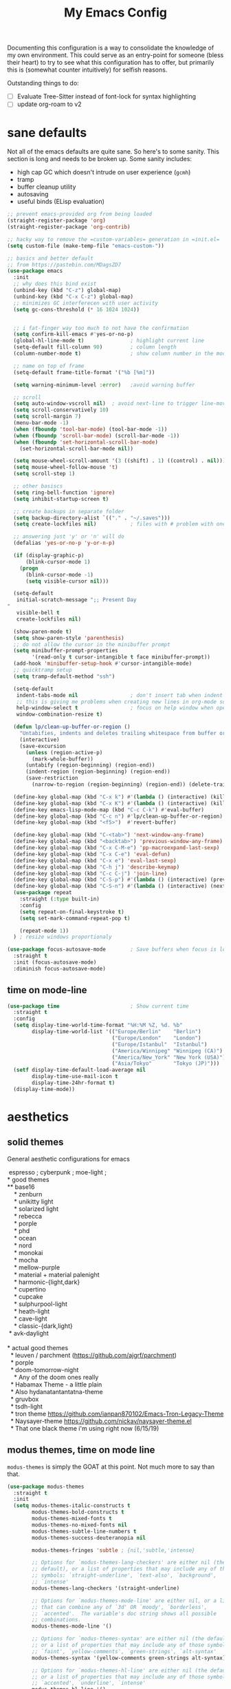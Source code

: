 #+TITLE: My Emacs Config

Documenting this configuration is a way to consolidate the knowledge of my own
environment. This could serve as an entry-point for someone (bless their heart) to try to
see what this configuration has to offer, but primarily this is (somewhat
counter intuitively) for selfish reasons.

Outstanding things to do:
- [ ] Evaluate Tree-Sitter instead of font-lock for syntax highlighting
- [ ] update org-roam to v2

* sane defaults
Not all of the emacs defaults are quite sane. So here's to some sanity. This section is
long and needs to be broken up. Some sanity includes:
- high cap GC which doesn't intrude on user experience (=gcmh=)
- tramp
- buffer cleanup utility
- autosaving
- useful binds (ELisp evaluation)

#+begin_src emacs-lisp
;; prevent emacs-provided org from being loaded
(straight-register-package 'org)
(straight-register-package 'org-contrib)

;; hacky way to remove the =custom-variables= generation in =init.el=
(setq custom-file (make-temp-file "emacs-custom-"))

;; basics and better default
;; from https://pastebin.com/MDagsZD7
(use-package emacs
  :init
  ;; why does this bind exist
  (unbind-key (kbd "C-z") global-map)
  (unbind-key (kbd "C-x C-z") global-map)
  ;; minimizes GC interferecen with user activity
  (setq gc-cons-threshold (* 16 1024 1024))


  ;; i fat-finger way too much to not have the confirmation
  (setq confirm-kill-emacs #'yes-or-no-p)
  (global-hl-line-mode t)               ; highlight current line
  (setq-default fill-column 90)         ; column length
  (column-number-mode t)                ; show column number in the mode line

  ;; name on top of frame
  (setq-default frame-title-format '("%b [%m]"))

  (setq warning-minimum-level :error)   ;avoid warning buffer

  ;; scroll
  (setq auto-window-vscroll nil)  ; avoid next-line to trigger line-move-partial
  (setq scroll-conservatively 10)
  (setq scroll-margin 7)
  (menu-bar-mode -1)
  (when (fboundp 'tool-bar-mode) (tool-bar-mode -1))
  (when (fboundp 'scroll-bar-mode) (scroll-bar-mode -1))
  (when (fboundp 'set-horizontal-scroll-bar-mode)
    (set-horizontal-scroll-bar-mode nil))

  (setq mouse-wheel-scroll-amount '(3 ((shift) . 1) ((control) . nil)))
  (setq mouse-wheel-follow-mouse 't)
  (setq scroll-step 1)

  ;; other basiscs
  (setq ring-bell-function 'ignore)
  (setq inhibit-startup-screen t)

  ;; create backups in separate folder
  (setq backup-directory-alist `(("." . "~/.saves")))
  (setq create-lockfiles nil)           ; files with # problem with onedrive...

  ;; answering just 'y' or 'n' will do
  (defalias 'yes-or-no-p 'y-or-n-p)

  (if (display-graphic-p)
      (blink-cursor-mode 1)
    (progn
      (blink-cursor-mode -1)
      (setq visible-cursor nil)))

  (setq-default
   initial-scratch-message ";; Present Day
"
   visible-bell t
   create-lockfiles nil)

  (show-paren-mode t)
  (setq show-paren-style 'parenthesis)
  ;; do not allow the cursor in the minibuffer prompt
  (setq minibuffer-prompt-properties
        '(read-only t cursor-intangible t face minibuffer-prompt))
  (add-hook 'minibuffer-setup-hook #'cursor-intangible-mode)
  ;; quicktramp setup
  (setq tramp-default-method "ssh")

  (setq-default
   indent-tabs-mode nil                 ; don't insert tab when indent
   ;; this is giving me problems when creating new lines in org-mode source blocks
   help-window-select t                 ; focus on help window when openend
   window-combination-resize t)

  (defun lp/clean-up-buffer-or-region ()
    "Untabifies, indents and deletes trailing whitespace from buffer or region."
    (interactive)
    (save-excursion
      (unless (region-active-p)
        (mark-whole-buffer))
      (untabify (region-beginning) (region-end))
      (indent-region (region-beginning) (region-end))
      (save-restriction
        (narrow-to-region (region-beginning) (region-end)) (delete-trailing-whitespace))))

  (define-key global-map (kbd "C-x k") #'(lambda () (interactive) (kill-buffer nil)))
  (define-key global-map (kbd "C-x K") #'(lambda () (interactive) (kill-buffer nil) (delete-window)))
  (define-key emacs-lisp-mode-map (kbd "C-c C-k") #'eval-buffer)
  (define-key global-map (kbd "C-c n") #'lp/clean-up-buffer-or-region)
  (define-key global-map (kbd "<f5>")  #'revert-buffer)

  (define-key global-map (kbd "C-<tab>") 'next-window-any-frame)
  (define-key global-map (kbd "<backtab>") 'previous-window-any-frame)
  (define-key global-map (kbd "C-x C-M-e") 'pp-macroexpand-last-sexp)
  (define-key global-map (kbd "C-x C-e") 'eval-defun)
  (define-key global-map (kbd "C-x e") 'eval-last-sexp)
  (define-key global-map (kbd "C-h j") 'describe-keymap)
  (define-key global-map (kbd "C-c C-j") 'join-line)
  (define-key global-map (kbd "C-S-p") #'(lambda () (interactive) (previous-line 7)))
  (define-key global-map (kbd "C-S-n") #'(lambda () (interactive) (next-line 7)))
  (use-package repeat
    :straight (:type built-in)
    :config
    (setq repeat-on-final-keystroke t)
    (setq set-mark-command-repeat-pop t)

    (repeat-mode 1))
  ) ; resize windows proportionaly

(use-package focus-autosave-mode        ; Save buffers when focus is lost
  :straight t
  :init (focus-autosave-mode)
  :diminish focus-autosave-mode)

#+end_src
** time on mode-line
#+begin_src emacs-lisp
(use-package time                       ; Show current time
  :straight t
  :config
  (setq display-time-world-time-format "%H:%M %Z, %d. %b"
        display-time-world-list '(("Europe/Berlin"    "Berlin")
                                  ("Europe/London"    "London")
                                  ("Europe/Istanbul"  "Istanbul")
                                  ("America/Winnipeg" "Winnipeg (CA)")
                                  ("America/New_York" "New York (USA)")
                                  ("Asia/Tokyo"       "Tokyo (JP)")))
  (setf display-time-default-load-average nil
        display-time-use-mail-icon t
        display-time-24hr-format t)
  (display-time-mode))
#+end_src
* aesthetics
** solid themes
General aesthetic configurations for emacs

#+begin_verse
  espresso ; cyberpunk ; moe-light ;
 * good themes
 ** base16
     * zenburn
     * unikitty light
     * solarized light
     * rebecca
     * porple
     * phd
     * ocean
     * nord
     * monokai
     * mocha
     * mellow-purple
     * material + material palenight
     * harmonic-{light,dark}
     * cupertino
     * cupcake
     * sulphurpool-light
     * heath-light
     * cave-light
     * classic-{dark,light}
  * avk-daylight

 * actual good themes
   * leuven / parchment (https://github.com/ajgrf/parchment)
   * porple
   * doom-tomorrow-night
     * Any of the doom ones really
   * Habamax Theme - a little plain
   * Also hydanatantantatna-theme
   * gruvbox
   * tsdh-light
   * tron theme https://github.com/ianpan870102/Emacs-Tron-Legacy-Theme
   * Naysayer-theme https://github.com/nickav/naysayer-theme.el
   * That one black theme i'm using right now (6/15/19)
#+end_verse

** modus themes, time on mode line
=modus-themes= is simply the GOAT at this point. Not much more to say than that.

#+begin_src emacs-lisp
(use-package modus-themes
  :straight t
  :init
  (setq modus-themes-italic-constructs t
        modus-themes-bold-constructs t
        modus-themes-mixed-fonts t
        modus-themes-no-mixed-fonts nil
        modus-themes-subtle-line-numbers t
        modus-themes-success-deuteranopia nil

        modus-themes-fringes 'subtle ; {nil,'subtle,'intense}

        ;; Options for `modus-themes-lang-checkers' are either nil (the
        ;; default), or a list of properties that may include any of those
        ;; symbols: `straight-underline', `text-also', `background',
        ;; `intense'
        modus-themes-lang-checkers '(straight-underline)

        ;; Options for `modus-themes-mode-line' are either nil, or a list
        ;; that can combine any of `3d' OR `moody', `borderless',
        ;; `accented'.  The variable's doc string shows all possible
        ;; combinations.
        modus-themes-mode-line '()

        ;; Options for `modus-themes-syntax' are either nil (the default),
        ;; or a list of properties that may include any of those symbols:
        ;; `faint', `yellow-comments', `green-strings', `alt-syntax'
        modus-themes-syntax '(yellow-comments green-strings alt-syntax)

        ;; Options for `modus-themes-hl-line' are either nil (the default),
        ;; or a list of properties that may include any of those symbols:
        ;; `accented', `underline', `intense'
        modus-themes-hl-line '()

        ;; Options for `modus-themes-paren-match' are either nil (the
        ;; default), or a list of properties that may include any of those
        ;; symbols: `bold', `intense', `underline'
        modus-themes-paren-match '(bold underline)

        ;; Options for `modus-themes-links' are either nil (the default),
        ;; or a list of properties that may include any of those symbols:
        ;; `neutral-underline' OR `no-underline', `faint' OR `no-color',
        ;; `bold', `italic', `background'
        modus-themes-links '(neutral-underline background)

        ;; Options for `modus-themes-prompts' are either nil (the
        ;; default), or a list of properties that may include any of those
        ;; symbols: `background', `bold', `gray', `intense', `italic'
        modus-themes-prompts '(background italic)

        modus-themes-completions 'opinionated ; {nil,'moderate,'opinionated}

        modus-themes-mail-citations nil ; {nil,'faint,'monochrome}

        ;; Options for `modus-themes-region' are either nil (the default),
        ;; or a list of properties that may include any of those symbols:
        ;; `no-extend', `bg-only', `accented'
        modus-themes-region '(no-extend bg-only accented)

        ;; Options for `modus-themes-diffs': nil, 'desaturated,
        ;; 'bg-only, 'deuteranopia, 'fg-only-deuteranopia
        modus-themes-diffs 'fg-only-deuteranopia

        modus-themes-org-blocks nil ; {nil,'gray-background,'tinted-background}

        modus-themes-org-agenda ; this is an alist: read the manual or its doc string
        nil
        ;; '((header-block . (variable-pitch scale-title))
        ;;   (header-date . (grayscale workaholic bold-today))
        ;;   (scheduled . uniform)
        ;;   (habit . traffic-light-deuteranopia))

        modus-themes-headings ; this is an alist: read the manual or its doc string
        nil
        ;; '((1 . (overline background))
        ;;   (2 . (rainbow overline))
        ;;   (t . (no-bold)))

        modus-themes-variable-pitch-ui nil
        ))

(load-theme 'modus-vivendi)


#+end_src

* movement and editing
** [experimental] meow (modular editing, not evil)
- need to configure which modes this should be activated int
- some keybindings are jank
- i kinda like it

#+begin_src emacs-lisp
(use-package meow
  :disabled
  :straight (:type git :host github :repo "meow-edit/meow")
  :config
  (defun meow-setup ()
    (setq meow-cheatsheet-layout meow-cheatsheet-layout-qwerty)
    (meow-motion-overwrite-define-key
     '("j" . meow-next)
     '("k" . meow-prev))
    (meow-leader-define-key
     ;; SPC j/k will run the original command in MOTION state.
     '("j" . "H-j")
     '("k" . "H-k")
     ;; Use SPC (0-9) for digit arguments.
     '("1" . meow-digit-argument)
     '("2" . meow-digit-argument)
     '("3" . meow-digit-argument)
     '("4" . meow-digit-argument)
     '("5" . meow-digit-argument)
     '("6" . meow-digit-argument)
     '("7" . meow-digit-argument)
     '("8" . meow-digit-argument)
     '("9" . meow-digit-argument)
     '("0" . meow-digit-argument)
     '("/" . meow-keypad-describe-key)
     '("?" . meow-cheatsheet))
    (meow-normal-define-key
     '("0" . meow-expand-0)
     '("9" . meow-expand-9)
     '("8" . meow-expand-8)
     '("7" . meow-expand-7)
     '("6" . meow-expand-6)
     '("5" . meow-expand-5)
     '("4" . meow-expand-4)
     '("3" . meow-expand-3)
     '("2" . meow-expand-2)
     '("1" . meow-expand-1)
     '("-" . negative-argument)
     '(";" . meow-reverse)
     '("," . meow-inner-of-thing)
     '("." . meow-bounds-of-thing)
     '("[" . meow-beginning-of-thing)
     '("]" . meow-end-of-thing)
     '("a" . meow-append)
     '("A" . meow-open-below)
     '("b" . meow-back-word)
     '("B" . meow-back-symbol)
     '("c" . meow-change)
     '("d" . meow-delete)
     '("D" . meow-backward-delete)
     '("e" . meow-next-word)
     '("E" . meow-next-symbol)
     '("f" . meow-find)
     '("g" . meow-cancel-selection)
     '("G" . meow-grab)
     '("h" . meow-left)
     '("H" . meow-left-expand)
     '("i" . meow-insert)
     '("I" . meow-open-above)
     '("j" . meow-next)
     '("J" . meow-next-expand)
     '("k" . meow-prev)
     '("K" . meow-prev-expand)
     '("l" . meow-right)
     '("L" . meow-right-expand)
     '("m" . meow-join)
     '("n" . meow-search)
     '("o" . meow-block)
     '("O" . meow-to-block)
     '("p" . meow-yank)
     ;;     '("q" . meow-quit)
     ;;     '("Q" . meow-goto-line)
     '("r" . meow-replace)
     '("R" . meow-swap-grab)
     '("s" . meow-kill)
     '("t" . meow-till)
     '("u" . meow-undo)
     '("U" . meow-undo-in-selection)
     '("v" . meow-visit)
     '("w" . meow-mark-word)
     '("W" . meow-mark-symbol)
     '("x" . meow-line)
     '("X" . meow-goto-line)
     '("y" . meow-save)
     '("Y" . meow-sync-grab)
     '("z" . meow-pop-selection)
     '("'" . repeat)
     '("<escape>" . mode-line-other-buffer)
     '("/" . isearch-forward)
     '("?" . isearch-backward)
     '("$" . move-end-of-line)
     '("0" . move-beginning-of-line)
     '("<" . enlarge-window-horizontally)
     '(">" . shrink-window-horizontally)
     '("}" . enlarge-window)
     '("{" . shrink-window)
     ))

  (meow-setup)

  (add-to-list 'meow-mode-state-list
               '((magit . motion)
                 (dired . motion)
                 (sly-mrepl-mode . normal)))
  ;; (setq meow-char-thing-table
  ;;       '((?\( . round)
  ;;         (?\[ . square)
  ;;         (?{ . curly)
  ;;         (?\ . string)
  ;;         (?s . symbol)
  ;;         (?w . window)
  ;;         (?b . buffer)
  ;;         (?p . paragraph)
  ;;         (?l . line)
  ;;         (?d . defun)
  ;;         (?i . indent)
  ;;         (?e . extend)))

  (meow-global-mode 1)
  )
#+end_src

** cursor positioning and duplicating
Sometimes =undo= can be unwieldy to deal with. =undo-propose= provides a scratch buffer
for that purpose. At least that's what I use it for. I understand its more powerful than
that but I'm ignorant in many ways.

=iedit= is a provides simple mark-and-multiedit capabilities. I haven't RTFM'd on
rectangle mode to see if it provides that capability, so to the externals we go.

#+begin_src emacs-lisp
(use-package undo-propose
  :straight t
  :config
  (setq undo-propose-pop-to-buffer t))

(use-package iedit
  :straight t) ;; default bind is C-;

(use-package avy
  :straight t
  :config
  (avy-setup-default)
  (define-key global-map (kbd "C-'") 'avy-goto-char-timer)
  (define-key global-map (kbd "C-\"") 'avy-resume))

(use-package expand-region
  :straight t
  :bind ("C-=" . er/expand-region))
#+end_src
** isearch and replace (getting there, clean up)
=isearch= isn't gonna go out of style anytime soon that's for sure. And especially not if
you know some of the configuration options. Below is configured for isearch to "fuzzy
search" on its candidates. This is accomplished by setting =search-whitespace-regexp= to
match =.*?=, i.e all characters are whitespace.

#+begin_src emacs-lisp
(use-package isearch
  :straight (:type built-in)
  :diminish
  :config
  (setq search-highlight t)
  (setq search-whitespace-regexp ".*?")
  (setq isearch-lax-whitespace t)
  (setq isearch-regexp-lax-whitespace nil)
  (setq isearch-lazy-highlight t)
  ;; All of the following variables were introduced in Emacs 27.1.
  (setq isearch-lazy-count t)
  (setq lazy-count-prefix-format nil)
  (setq lazy-count-suffix-format " (%s/%s)")
  (setq isearch-yank-on-move 'shift)
  (setq isearch-allow-scroll 'unlimited)
  ;; Emacs 28
  (setq isearch-repeat-on-direction-change t)
  (setq lazy-highlight-initial-delay 0.5)
  (setq lazy-highlight-no-delay-length 3)
  (setq isearch-wrap-pause t)


  (define-key minibuffer-local-isearch-map (kbd "M-/") #'isearch-complete-edit)
  (let ((map isearch-mode-map))
    ;; (define-key map (kbd "C-g") #'isearch-cancel) ; instead of `isearch-abort'
    (define-key map (kbd "C-g") #'isearch-abort)
    (define-key map (kbd "M-/") #'isearch-complete)))

(use-package replace
  :straight (:type built-in)
  :hook ((occur-mode-hook . hl-line-mode)
         (occur-mode-hook . (lambda ()
                              (toggle-truncate-lines t))))
  :bind (("M-s M-o" . multi-occur)
         :map occur-mode-map
         ("t" . toggle-truncate-lines))
  :config
  (setq list-matching-lines-jump-to-current-line t)

  )

#+end_src

*** anzu
For a more interactive search+replace experience
#+begin_src emacs-lisp
(use-package anzu                       ; Position/matches count for isearch
  :disabled
  :straight t
  :diminish anzu-mode
  :bind
  (([remap query-replace] . anzu-query-replace)
   ([remap query-replace-regexp] . anzu-query-replace-regexp)
   :map isearch-mode-map
   ([remap isearch-query-replace] . anzu-isearch-query-replace)
   ([remap isearch-query-replace-regexp] . anzu-isearch-query-replace-regexp))
  :config
  (global-anzu-mode)
  (setq anzu-cons-mode-line-p nil)
  (set-face-attribute 'anzu-mode-line nil
                      :foreground "yellow" :weight 'bold)
  (custom-set-variables
   '(anzu-mode-lighter "")
   '(nvm-deactivate-region t)
   '(anzu-search-threshold 1000)
   '(anzu-replace-threshold 50)
   '(anzu-replace-to-string-separator " => ")))
#+end_src
** window+buffer management utilities
Without good window management, there cannot be a good editor. The imperative is to
provide a malleable, predictable, and adaptable environment built from the basics. For
this, =display-buffer= plays a key role. Perhaps more should play a larger role, but
alas.

=ibuffer= remains a time-tested classic. It does exactly its job: logical grouping of
buffers with some enhanced information over =list-buffers=.

I have a love-hate relationship with =desktop=. I haven't read the manual enough to
find the right configuration required to have a more seamless start-up and shut-down. But
it remains.

=tab-bar= is an interesting addition to the Emacs built-ins. I'd guess the experience
should emulate a typical tab system in, say, VS-Code. But I don't have much experience
with this package so I have nothing intelligent to say about it yet.

Currently =popper= is lightly used in dealing with evanescent buffers.

#+begin_src emacs-lisp
;; inputmono is my current font kick. DejaVu won't go out of style though.
(set-frame-font "Deja Vu Sans Mono 12")
(define-key global-map (kbd "M-o") 'other-window)
(define-key global-map (kbd "M-O") (lambda () (interactive) (other-window -1)))

(use-package ibuffer                    ; Better buffer list
  :straight (:type built-in)
  :bind (([remap list-buffers] . ibuffer))
  :config
  ;; as always, from prot:
  (setq ibuffer-expert t)
  (setq ibuffer-display-summary nil)
  (setq ibuffer-show-empty-filter-groups nil)
  (setq ibuffer-movement-cycle nil)
  (setq ibuffer-default-sorting-mode 'filename/process)
  (setq ibuffer-use-header-line t)
  (setq ibuffer-default-shrink-to-minimum-size nil)
  (setq ibuffer-formats
        '((mark modified read-only locked " "
                (name 40 40 :left :elide)
                " "
                (size 9 -1 :right)
                " "
                (mode 16 16 :left :elide)
                " " filename-and-process)
          (mark " "
                (name 16 -1)
                " " filename)))
  (setq ibuffer-saved-filter-groups nil)
  (setq ibuffer-old-time 48)
  (add-hook 'ibuffer-mode-hook #'hl-line-mode)
  (define-key global-map (kbd "C-x C-b") #'ibuffer)
  (let ((map ibuffer-mode-map))
    (define-key map (kbd "* f") #'ibuffer-mark-by-file-name-regexp)
    (define-key map (kbd "* g") #'ibuffer-mark-by-content-regexp) ; "g" is for "grep"
    (define-key map (kbd "* n") #'ibuffer-mark-by-name-regexp)
    (define-key map (kbd "s n") #'ibuffer-do-sort-by-alphabetic)  ; "sort name" mnemonic
    (define-key map (kbd "/ g") #'ibuffer-filter-by-content))
  )

(use-package desktop
  :disabled
  :straight (:type built-in)
  :config
  (setq desktop-auto-save-timeout 300)
  (setq desktop-path '("~/.emacs.d/"))
  (setq desktop-base-file-name "desktop")
  (setq desktop-files-not-to-save ".*magit.*")
  (setq desktop-modes-not-to-save '(magit-mode magit-status-mode help-mode info-mode
                                               compilation-mode-map tags-table-mode completion-mode))
  (setq desktop-load-locked-desktop t)
  (setq desktop-missing-file-warning t)
  (setq desktop-restore-eager 10)
  (setq desktop-restore-frames t)
  (setq desktop-save 'ask-if-new)
  (desktop-save-mode 1))

(use-package tab-bar
  :straight (:type built-in)
  :init
  (setq tab-bar-close-button-show nil)
  (setq tab-bar-close-last-tab-choice 'tab-bar-mode-disable)
  (setq tab-bar-close-tab-select 'recent)
  (setq tab-bar-new-tab-choice t)
  (setq tab-bar-new-tab-to 'right)
  (setq tab-bar-position nil)
  (setq tab-bar-show nil)
  (setq tab-bar-tab-hints nil)
  (setq tab-bar-tab-name-function 'tab-bar-tab-name-all)

  (setq tab-nav-map
        (let ((map (make-sparse-keymap)))
          (define-key map (kbd "b") 'switch-to-buffer-other-tab)
          (define-key map (kbd "d") 'dired-other-tab)
          (define-key map (kbd "f") 'find-file-other-tab)
          (define-key map (kbd "n") 'tab-next)
          (define-key map (kbd "p") 'tab-previous)
          (define-key map (kbd "0") 'tab-close)
          (define-key map (kbd "1") 'tab-close-other)
          (define-key map (kbd "2") 'tab-bar-new-tab)
          (define-key map (kbd "l") 'tab-list)
          map))
  (define-key global-map (kbd "C-c C-t") tab-nav-map)
  :config
  (tab-bar-mode -1)
  (tab-bar-history-mode -1)
  :bind (("<prior>" . tab-next)
         ("<next>" . tab-previous)))

;; Thank you prot (see
;; https://protesilaos.com/dotemacs/#h:c110e399-3f43-4555-8427-b1afe44c0779)
(use-package window
  :straight (:type built-in)
  :init
  (define-key global-map (kbd "C-x C-o") 'display-buffer)
  ;; [2021-12-21 Tue] C-x C-{p,n} go to next/previous buffer (new to me)
  (setq display-buffer-alist
        `(
          ("\\*Org Agenda\\*"
           (display-buffer-reuse-window display-buffer-same-window))
          (".*eww.*"
           (display-buffer-reuse-window display-buffer-same-window))
          ("\\*Org Src.*"
           (display-buffer-reuse-window display-buffer-same-window)
           (window-height . fit-window-to-buffer))
          ("\\`\\*Async Shell Command\\*\\'"
           (display-buffer-no-window))
          ;; top side window
          ("\\*\\(Flymake diagnostics\\|Package-Lint\\|flycheck\\).*"
           (display-buffer-in-side-window)
           (window-height . 0.16)
           (side . top)
           (slot . 0))
          ("\\*Messages.*"
           (display-buffer-in-side-window)
           (window-height . 0.16)
           (side . top)
           (slot . 1))
          ("\\*\\(Backtrace\\|Warnings\\|Compile-Log\\|Flymake log\\|compilation\\|\\)\\*"
           (display-buffer-in-side-window)
           (window-height . 0.16)
           (side . top)
           (slot . 2))
          ;; left side window
          ("\\*\\(.* # Help.*\\|Help\\)\\*" ; See the hooks for `visual-line-mode'
           (display-buffer-reuse-mode-window display-buffer-in-side-window)
           (window-width . 0.25)
           (side . left)
           (slot . 0))
          ;; bottom buffer (NOT side window)
          ("\\*Embark Actions\\*"
           (display-buffer-reuse-mode-window display-buffer-at-bottom)
           (window-height . fit-window-to-buffer)
           (window-parameters . ((no-other-window . t)
                                 (mode-line-format . none))))
          ("\\*\\(Embark\\)?.*Completions.*"
           (display-buffer-reuse-mode-window display-buffer-at-bottom)
           (window-parameters . ((no-other-window . t))))
          ("\\*\\(Output\\|Register Preview\\).*"
           (display-buffer-reuse-mode-window display-buffer-at-bottom))
          ;; below current window
          ("\\*.*\\(e?shell\\|v?term\\|.*geiser.*\\|\\).*"
           (display-buffer-reuse-mode-window display-buffer-below-selected)
           (window-height 0.2))
          ("\\*\\vc-\\(incoming\\|outgoing\\|git : \\).*"
           (display-buffer-reuse-mode-window display-buffer-below-selected)
           ;; NOTE 2021-10-06: we cannot `fit-window-to-buffer' because
           ;; the height is not known in advance.
           (window-height . 0.3u))
          ("magit: .*"
           (display-buffer-reuse-mode-window display-buffer-below-selected)
           (window-height . 0.4))
          ("\\*\\(Calendar\\|Bookmark Annotation\\).*"
           (display-buffer-reuse-mode-window display-buffer-below-selected)
           (window-height . fit-window-to-buffer))))

  (defvar resize-window-repeat-map
    (let ((map (make-sparse-keymap)))
      ;; Standard keys:
      (define-key map "^" 'enlarge-window)
      (define-key map "}" 'enlarge-window-horizontally)
      (define-key map "{" 'shrink-window-horizontally) ; prot note: those three are C-x KEY
      ;; Additional keys:
      (define-key map "v" 'shrink-window) ; prot note: this is not bound by default
      map)
    "Keymap to repeat window resizing commands.  Used in `repeat-mode'.")
  (put 'enlarge-window 'repeat-map 'resize-window-repeat-map)
  (put 'enlarge-window-horizontally 'repeat-map 'resize-window-repeat-map)
  (put 'shrink-window-horizontally 'repeat-map 'resize-window-repeat-map)
  (put 'shrink-window 'repeat-map 'resize-window-repeat-map)

  (let ((map global-map))
    (define-key map (kbd "C-x <down>") #'next-buffer)
    (define-key map (kbd "C-x <up>") #'previous-buffer)
    (define-key map (kbd "C-x C-n") #'next-buffer)     ; override `set-goal-column'
    (define-key map (kbd "C-x C-p") #'previous-buffer) ; override `mark-page'
    (define-key map (kbd "C-x !") #'delete-other-windows-vertically)
    (define-key map (kbd "C-x _") #'balance-windows)      ; underscore
    (define-key map (kbd "C-x -") #'fit-window-to-buffer) ; hyphen
    (define-key map (kbd "C-x +") #'balance-windows-area)
    (define-key map (kbd "C-x }") #'enlarge-window)
    (define-key map (kbd "C-x {") #'shrink-window)
    (define-key map (kbd "C-x >") #'enlarge-window-horizontally) ; override `scroll-right'
    (define-key map (kbd "C-x <") #'shrink-window-horizontally)) ; override `scroll-left'
  :hook ((help-mode-hook . visual-line-mode)
         (custom-mode-hook . visual-line-mode)))

(use-package winner
  :config
  (winner-mode t)     ; move between windows configuration
  )


;;; Directional window motions (windmove)
(use-package popper
  :straight t
  :bind (("C-M-q"   . (lambda ()
                        (interactive)
                        (popper-toggle-latest)
                        (other-window 1)))
         ("M-`"   . popper-cycle)
         ("C-M-`" . popper-toggle-type))
  :init
  (setq popper-reference-buffers
        '("\\*Messages\\*"
          "Output\\*$"
          "\\*Async Shell Command\\*"
          "magit: .*"
          eshell-mode
          shell-mode
          help-mode
          geiser-repl-mode
          magit-mode
          compilation-mode))
  (setq popper-display-control nil) ;; already have rules set up
  (popper-mode +1)
  (popper-echo-mode +1))
#+end_src
** outlines and outline mode
#+begin_src emacs-lisp
(use-package outline
  :straight (:type built-in)
  :diminish outline-minor-mode
  :hook
  (prog-mode . outline-minor-mode)
  (markdown-mode . outline-minor-mode)
  (conf-mode . outline-minor-mode)
  (LaTeX-mode . outline-minor-mode)
  :config
  (setq outline-minor-mode-cycle t
        outline-minor-mode-highlight 'append))
#+end_src
** really long lines
#+begin_src emacs-lisp
(use-package so-long
  :straight (:type built-in)
  :diminish
  :config
  (global-so-long-mode 1))
#+end_src
* reading, writing, and tasks
** org
#+begin_src emacs-lisp
(use-package org
  ;; TODO: fix this with the right straight source
  :straight t
  :config
  ;; (unbind-key (kbd "C-'") org-mode-map)
  ;; (unbind-key (kbd "C-c C-j") org-mode-map)
  (defun org-file-path (filename)
    "Return absolute address of an org file give its relative name."
    (concat (file-name-as-directory org-directory) filename))

;;; org latex interplay
  (setq-default org-highlight-latex-and-related '(native latex script entities))
  (setq org-latex-listings 'minted) ;; export source code with color+font
  (setq org-startup-folded t)
  (setq org-pretty-entities t)
  (setq org-pretty-entities-include-sub-superscripts nil) ; not a fan of hidden characters
  (setq org-indirect-buffer-display #'current-window)

;;; babel
  ;; NOTE: If this isn't working, make sure to delete /
  ;; byte-recompile the /elpa/org/.. directory.
  ;; enable language compiles
  (org-babel-do-load-languages
   'org-babel-load-languages
   '((emacs-lisp . t)
     (gnuplot . t)))

  (setq org-src-window-setup 'plain) ;; let display-buffer handle it
  (setq org-confirm-babel-evaluate nil)
  (setq org-edit-src-persistent-message nil)
  (setq org-src-fontify-natively t)
  (setq org-src-preserve-indentation t)
  (setq org-src-tab-acts-natively t)
  (setq org-edit-src-content-indentation 0)

;;; general org configuration. Lots of inspiration and discovery from Prot's org configuration (glad he RTFM!)
  (setq org-directory "~/org/")
  (setq org-inbox-directory org-directory)
  (setq org-imenu-depth 7)
  (setq org-special-ctrl-a/e nil)
  (setq org-special-ctrl-k nil)
  (setq org-hide-emphasis-markers nil)
  (setq org-M-RET-may-split-line '((default . nil)))
  (setq org-hide-leading-stars nil)
  (setq org-cycle-separator-lines 0)
  (setq org-structure-template-alist
        '(("s" . "src")
          ("E" . "src emacs-lisp")
          ("e" . "example")
          ("q" . "quote")
          ("v" . "verse")
          ("V" . "verbatim")
          ("c" . "center")
          ("C" . "comment")))
  (setq org-catch-invisible-edits 'show)
  (setq org-return-follows-link nil)
  (setq org-loop-over-headlines-in-active-region 'start-level)
  (setq org-use-sub-superscripts '{})   ; not a big fan of the ambiguity
  (setq org-insert-heading-respect-content t)


  ;; tags
  (setq org-tags-match-list-sublevels t)

  ;; refile
  (setq org-refile-targets '((all-org-files :maxlevel . 3)))
  (setq org-refile-use-outline-path 'file)
  (setq org-outline-path-complete-in-steps t)
  (setq org-refile-allow-creating-parent-nodes 'confirm) ; allow creating new parents on refile
  (setq org-refile-use-cache t)

  ;; todos
  (setq org-reverse-note-order nil)
  (setq org-todo-keywords
        '((sequence "TODO(t)" "MAYBE(m)" "WAIT(w@/!)" "|" "CANCEL(c@)" "DONE(d!)")))
  (setq org-todo-keyword-faces
        '(("WAIT" . '(bold org-todo))
          ("MAYBE" . '(bold shadow))
          ("CANCEL" . '(bold org-done))))
  (setq org-use-fast-todo-selection 'expert)
  (setq org-priority-faces
        '((?A . '(bold org-priority))
          (?B . org-priority)
          (?C . '(shadow org-priority))))
  (setq org-fontify-done-headline nil)
  (setq org-fontify-quote-and-verse-blocks t)
  (setq org-fontify-whole-heading-line nil)
  (setq org-fontify-whole-block-delimiter-line nil)
  (setq org-highlight-latex-and-related nil) ; other options affect elisp regexp in src blocks
  (setq org-enforce-todo-dependencies t)
  (setq org-enforce-todo-checkbox-dependencies t)
  (setq org-track-ordered-property-with-tag t)
  (setq org-highest-priority ?A)
  (setq org-lowest-priority ?C)
  (setq org-default-priority ?A)

;;; logging
  (setq org-log-done 'time)             ; also record when the TODO was archived
  (setq org-log-into-drawer t)
  (setq org-log-note-clock-out nil)
  (setq org-log-redeadline 'time)
  (setq org-log-reschedule 'time)
  (setq org-read-date-prefer-future 'time)

;;; links
  (setq org-link-keep-stored-after-insertion nil)

;;; agenda
;;;;; Basic agenda setup
  (setq org-default-notes-file (thread-last org-directory (expand-file-name "notes.org")))
  (setq org-agenda-files `(,org-directory "~/org/roam/"))
  (setq org-agenda-span 'week)
  (setq org-agenda-start-on-weekday 1)  ; Monday
  (setq org-agenda-confirm-kill t)
  (setq org-agenda-show-all-dates t)
  (setq org-agenda-show-outline-path nil)
  (setq org-agenda-window-setup 'current-window)
  (setq org-agenda-skip-comment-trees t)
  (setq org-agenda-menu-show-matcher t)
  (setq org-agenda-menu-two-columns nil)
  (setq org-agenda-sticky nil)
  (setq org-agenda-custom-commands-contexts nil)
  (setq org-agenda-max-entries nil)
  (setq org-agenda-max-todos nil)
  (setq org-agenda-max-tags nil)
  (setq org-agenda-max-effort nil)

  (run-at-time (* 60 5) nil #'org-agenda-to-appt)

  (setq org-agenda-files (list (org-file-path "tasks.org")))
  (define-key global-map (kbd "C-c a") 'org-agenda)

  ;; Place tags close to the right-hand side of the window
  (defun place-agenda-tags ()
    "Put the agenda tags by the right border of the agenda window."
    (setq org-agenda-tags-column 110)
    (org-agenda-align-tags))
  (add-hook 'org-finalize-agenda-hook 'place-agenda-tags)

  (setq org-agenda-compact-blocks t)
  (setq org-agenda-block-separator 45)
  (setq org-agenda-sorting-strategy
        '(((agenda habit-down time-up priority-down category-keep)
           (todo priority-down category-keep)
           (tags priority-down category-keep)
           (search category-keep))))
  (setq org-agenda-breadcrumbs-separator "->")
  (setq org-agenda-fontify-priorities 'cookies)
  (setq org-agenda-category-icon-alist nil)
  (setq org-agenda-remove-times-when-in-prefix nil)
  (setq org-agenda-remove-timeranges-from-blocks nil)
  (setq org-agenda-compact-blocks nil)
  (setq org-agenda-block-separator ?—)

;;;;; Agenda marks
  (setq org-agenda-bulk-mark-char ">")
  (setq org-agenda-persistent-marks nil)

;;;;; Agenda diary entries
  (setq org-agenda-insert-diary-strategy 'date-tree)
  (setq org-agenda-insert-diary-extract-time nil)
  (setq org-agenda-include-diary t) ;; TODO: i'm not so sure about this yet

;;;;; Agenda follow mode
  (setq org-agenda-start-with-follow-mode nil)
  (setq org-agenda-follow-indirect t)

;;;;; Agenda multi-item tasks
  (setq org-agenda-dim-blocked-tasks t)
  (setq org-agenda-todo-list-sublevels t)

;;;;; Agenda filters and restricted views
  (setq org-agenda-persistent-filter nil)
  (setq org-agenda-restriction-lock-highlight-subtree t)

;;;;; Agenda items with deadline and scheduled timestamps
  (setq org-agenda-include-deadlines t)
  (setq org-deadline-warning-days 5)
  (setq org-agenda-skip-scheduled-if-done nil)
  (setq org-agenda-skip-scheduled-if-deadline-is-shown t)
  (setq org-agenda-skip-timestamp-if-deadline-is-shown t)
  (setq org-agenda-skip-deadline-if-done nil)
  (setq org-agenda-skip-deadline-prewarning-if-scheduled 1)
  (setq org-agenda-skip-scheduled-delay-if-deadline nil)
  (setq org-agenda-skip-additional-timestamps-same-entry nil)
  (setq org-agenda-skip-timestamp-if-done nil)
  (setq org-agenda-search-headline-for-time nil)
  (setq org-scheduled-past-days 365)
  (setq org-deadline-past-days 365)
  (setq org-agenda-move-date-from-past-immediately-to-today t)
  (setq org-agenda-show-future-repeats t)
  (setq org-agenda-prefer-last-repeat nil)
  (setq org-agenda-timerange-leaders
        '("" "(%d/%d): "))
  (setq org-agenda-scheduled-leaders
        '("Scheduled: " "Sched.%2dx: "))
  (setq org-agenda-inactive-leader "[")
  (setq org-agenda-deadline-leaders
        '("Deadline:  " "In %3d d.: " "%2d d. ago: "))
  ;; Time grid
  (setq org-agenda-time-leading-zero t)
  (setq org-agenda-timegrid-use-ampm nil)
  (setq org-agenda-use-time-grid t)
  (setq org-agenda-show-current-time-in-grid t)
  (setq org-agenda-current-time-string
        (concat "Now " (make-string 70 ?-)))
  (setq org-agenda-time-grid
        '((daily today require-timed)
          (0600 0700 0800 0900 1000 1100
                1200 1300 1400 1500 1600
                1700 1800 1900 2000 2100)
          " ....." "-----------------"))
  (setq org-agenda-default-appointment-duration nil)

;;;;; Agenda global to-do list
  (setq org-agenda-todo-ignore-with-date t)
  (setq org-agenda-todo-ignore-timestamp t)
  (setq org-agenda-todo-ignore-scheduled t)
  (setq org-agenda-todo-ignore-deadlines t)
  (setq org-agenda-todo-ignore-time-comparison-use-seconds t)
  (setq org-agenda-tags-todo-honor-ignore-options nil)

;;;;; Agenda tagged items
  (setq org-agenda-show-inherited-tags t)
  (setq org-agenda-use-tag-inheritance
        '(todo search agenda))
  (setq org-agenda-hide-tags-regexp nil)
  (setq org-agenda-remove-tags nil)
  (setq org-agenda-tags-column -100)

;;;;; Agenda entry
  ;; NOTE: I do not use this right now.  Leaving everything to its
  ;; default value.
  (setq org-agenda-start-with-entry-text-mode nil)
  (setq org-agenda-entry-text-maxlines 5)
  (setq org-agenda-entry-text-exclude-regexps nil)
  (setq org-agenda-entry-text-leaders "    > ")

;;;;; Agenda logging and clocking
  ;; NOTE: I do not use these yet, though I plan to.  Leaving everything
  ;; to its default value for the time being.
  (setq org-agenda-log-mode-items '(closed clock))
  (setq org-agenda-clock-consistency-checks
        '((:max-duration "10:00" :min-duration 0 :max-gap "0:05" :gap-ok-around
                         ("4:00")
                         :default-face  ; This should definitely be reviewed
                         ((:background "DarkRed")
                          (:foreground "white"))
                         :overlap-face nil :gap-face nil :no-end-time-face nil
                         :long-face nil :short-face nil)))
  (setq org-agenda-log-mode-add-notes t)
  (setq org-agenda-start-with-log-mode nil)
  (setq org-agenda-start-with-clockreport-mode nil)
  (setq org-agenda-clockreport-parameter-plist '(:link t :maxlevel 2))
  (setq org-agenda-search-view-always-boolean nil)
  (setq org-agenda-search-view-force-full-words nil)
  (setq org-agenda-search-view-max-outline-level 0)
  (setq org-agenda-search-headline-for-time t)
  (setq org-agenda-use-time-grid t)
  (setq org-agenda-cmp-user-defined nil)
  (setq org-agenda-sort-notime-is-late t)   ; Org 9.4
  (setq org-agenda-sort-noeffort-is-high t) ; Org 9.4

;;;;; Agenda column view
  ;; NOTE I do not use these, but may need them in the future.
  (setq org-agenda-view-columns-initially nil)
  (setq org-agenda-columns-show-summaries t)
  (setq org-agenda-columns-compute-summary-properties t)
  (setq org-agenda-columns-add-appointments-to-effort-sum nil)
  (setq org-agenda-auto-exclude-function nil)
  (setq org-agenda-bulk-custom-functions nil)

  (setq org-agenda-custom-commands
        `(("a" "What's Going On"
           ,`((tags-todo "*"
                         ((org-agenda-skip-function '(org-agenda-skip-if nil '(timestamp)))
                          (org-agenda-skip-function
                           `(org-agenda-skip-entry-if
                             'notregexp ,(format "\\[#%s\\]" (char-to-string org-priority-highest))))
                          (org-agenda-block-separator nil)
                          (org-agenda-overriding-header "Important tasks without a date\n")))
              (agenda "" ((org-agenda-time-grid nil)
                          (org-agenda-start-on-weekday nil)
                          (org-agenda-span 1)
                          (org-agenda-show-all-dates nil)
                          (org-scheduled-past-days 365)
                          ;; Excludes today's scheduled items
                          (org-scheduled-delay-days 1)
                          (org-agenda-block-separator nil)
                          (org-agenda-entry-types '(:scheduled))
                          (org-agenda-skip-function '(org-agenda-skip-entry-if 'todo 'done))
                          (org-agenda-day-face-function (lambda (date) 'org-agenda-date))
                          (org-agenda-format-date "")
                          (org-agenda-overriding-header "\nPending scheduled tasks")))
              (agenda "" ((org-agenda-span 1)
                          (org-deadline-warning-days 0)
                          (org-agenda-block-separator nil)
                          (org-scheduled-past-days 0)
                          ;; We don't need the `org-agenda-date-today'
                          ;; highlight because that only has a practical
                          ;; utility in multi-day views.
                          (org-agenda-day-face-function (lambda (date) 'org-agenda-date))
                          (org-agenda-format-date "%A %-e %B %Y")
                          (org-agenda-overriding-header "\nToday's agenda\n")))
              (agenda "" ((org-agenda-start-on-weekday nil)
                          (org-agenda-start-day "+1d")
                          (org-agenda-span 3)
                          (org-deadline-warning-days 0)
                          (org-agenda-block-separator nil)
                          (org-agenda-skip-function '(org-agenda-skip-entry-if 'todo 'done))
                          (org-agenda-overriding-header "\nNext three days\n")))
              (agenda "" ((org-agenda-time-grid nil)
                          (org-agenda-start-on-weekday nil)
                          ;; We don't want to replicate the previous section's
                          ;; three days, so we start counting from the day after.
                          (org-agenda-start-day "+4d")
                          (org-agenda-span 14)
                          (org-agenda-show-all-dates nil)
                          (org-deadline-warning-days 0)
                          (org-agenda-block-separator nil)
                          (org-agenda-entry-types '(:deadline))
                          (org-agenda-skip-function '(org-agenda-skip-entry-if 'todo 'done))
                          (org-agenda-overriding-header "\nUpcoming deadlines (+14d)\n"))))
           )))

  ;; Bind C-c C-x C-s to mark todo as done and archive it
  (defun lp/mark-done-and-archive ()
    "Mark the state of an org-mode item as DONE and archive it"
    (interactive)
    (org-todo 'done)
    (org-archive-subtree))

  (define-key org-mode-map (kbd "C-c C-x C-s") 'lp/mark-done-and-archive)

;;; capturing
  (define-key global-map (kbd "C-c c") 'org-capture)
  (setq org-capture-templates
        `(("b" "Basic task for future review" entry
           (file+headline "tasks.org" "Tasks to be reviewed")
           ,(concat "* %^{Title}\n"
                    ":PROPERTIES:\n"
                    ":CAPTURED: %U\n"
                    ":END:\n\n"
                    "%i%l")
           :empty-lines-after 1)
          ("m" "Memorandum of conversation" entry
           (file+headline "tasks.org" "Tasks to be reviewed")
           ,(concat "* Memorandum of conversation with %^{Person}\n"
                    ":PROPERTIES:\n"
                    ":CAPTURED: %U\n"
                    ":END:\n\n"
                    "%i%?")
           :empty-lines-after 1)
          ("t" "Task with a due date" entry
           (file+headline "tasks.org" "Tasks with a date")
           ,(concat "* TODO %^{Title} %^g\n"
                    "SCHEDULED: %^t\n"
                    ":PROPERTIES:\n"
                    ":CAPTURED: %U\n"
                    ":END:\n\n"
                    "%i%?")
           :empty-lines-after 1)
          ("e" "Email note" entry
           (file+headline "tasks.org" "Tasks to be reviewed")
           ,(concat "* MAYBE %:subject :mail:\n"
                    ":PROPERTIES:\n"
                    ":CAPTURED: %U\n"
                    ":END:\n\n"
                    "%a\n%i%?")
           :empty-lines-after 1)))

  (setq org-capture-templates-contexts
        '(("e" ((in-mode . "notmuch-search-mode")
                (in-mode . "notmuch-show-mode")
                (in-mode . "notmuch-tree-mode")))))

;;; autofill
  ;; Auto wrap paragraphs in some modes (auto-fill-mode)
  (add-hook 'text-mode-hook 'turn-on-auto-fill)
  (add-hook 'org-mode-hook 'turn-on-auto-fill)
  (define-key org-mode-map (kbd "C-c q") 'auto-fill-mode)

;;; making links to other contexts
  (define-key global-map (kbd "C-c l") 'org-store-link)

  )

(use-package org-roam
  :straight (:type git :host github
                   :repo "org-roam/org-roam-v1" :branch "master")
  :diminish
  :custom
  (org-roam-directory (file-truename "~/org/roam/"))
  (org-roam-graph-exclude-matcher '("physics" "textbook" "quote" "paper" "private" "daily" "index" "Index"))
  (org-roam-dailies-directory "daily/")
  (org-roam-db-update-idle-seconds 20)
  :init
  (add-hook 'after-init-hook 'org-roam-mode)
  :config
  (define-key org-roam-dailies-map (kbd "l") 'org-roam-dailies-find-today)
  (define-key org-roam-dailies-map (kbd "j") 'org-roam-dailies-find-tomorrow)
  (define-key org-roam-dailies-map (kbd "d") 'org-roam-dailies-find-date)
  (define-key org-roam-dailies-map (kbd "k") 'org-roam-dailies-find-yesterday)
  (define-key org-roam-dailies-map (kbd "p") 'org-roam-dailies-find-previous-note)
  (define-key org-roam-dailies-map (kbd "n") 'org-roam-dailies-find-next-note)

  (setq roam-nav-map
        (let ((map (make-sparse-keymap)))
          (define-key map (kbd "f") 'org-roam-find-file)
          (define-key map (kbd "c") 'org-roam-capture)
          (define-key map (kbd "i") 'org-roam-insert)
          (define-key map (kbd "r") 'org-roam)
          (define-key map (kbd "I") 'org-roam-insert-immediate)
          (define-key map (kbd "g") 'org-roam-graph)
          (define-key map (kbd "o") 'org-roam-jump-to-index)
          (define-key map (kbd "t") 'org-roam-tag-add)
          map))
  (define-key global-map (kbd "C-c C-u") roam-nav-map)

  (eval-after-load "cape"
    (progn
      (add-to-list 'org-roam-completion-functions #'cape-file)
      (add-to-list 'org-roam-completion-functions #'cape-dabbrev)
      (add-to-list 'org-roam-completion-functions #'cape-keyword)
      (add-to-list 'org-roam-completion-functions #'cape-abbrev)
      (add-to-list 'org-roam-completion-functions #'cape-ispell)
      (add-to-list 'org-roam-completion-functions #'cape-dict)
      (add-to-list 'org-roam-completion-functions #'cape-symbol)))
  :bind (("\C-c i" . org-roam-insert-immediate)
         ("\C-c o" . org-roam-jump-to-index)
         ("\C-c t" . org-roam-tag-add)
         ("\C-c f" . org-roam-find-file)
         ("\C-c d" . org-roam-dailies-map)))

(use-package org-roam-server
  :straight t
  :config
  (setq org-roam-server-host "localhost"
        org-roam-server-port 8080
        org-roam-server-authenticate nil
        org-roam-server-export-inline-images t
        org-roam-server-serve-files nil
        org-roam-server-served-file-extensions '("pdf" "mp4" "ogv")
        org-roam-server-network-poll t
        org-roam-server-network-arrows nil
        org-roam-server-network-label-truncate t
        org-roam-server-network-label-truncate-length 60
        org-roam-server-network-label-wrap-length 20))
#+end_src

** diary, calendar
#+begin_src emacs-lisp
(use-package calendar
  :straight (:type built-in)
  :config
  ;; lots ripped from prot
  (setq calendar-mark-diary-entries-flag t)
  (setq calendar-mark-holidays-flag t)
  (setq calendar-mode-line-format nil)
  (setq calendar-time-display-form
        '(24-hours ":" minutes
                   (when time-zone
                     (format "(%s)" time-zone))))
  (setq calendar-week-start-day 1)      ; Monday
  (setq calendar-date-style 'iso)
  (setq calendar-date-display-form calendar-iso-date-display-form)
  (setq calendar-time-zone-style 'numeric) ; Emacs 28.1

  (require 'solar)
  (setq calendar-latitude 39.0         ; Not my actual coordinates
        calendar-longitude -76.4)

  (require 'cal-dst)
  (setq calendar-standard-time-zone-name "EST")
  (setq calendar-daylight-time-zone-name "EDT")

  (require 'diary-lib)
  (setq diary-file (file-truename "~/org/diary"))
  (setq user-mail-address "liampacker@gmail.com")
  (setq diary-mail-addr user-mail-address)
  (setq diary-date-forms diary-iso-date-forms)
  (setq diary-comment-start ";;")
  (setq diary-comment-end "")
  (setq diary-nonmarking-symbol "!")
  (setq diary-show-holidays-flag t)
  (setq diary-display-function #'diary-fancy-display) ; better than its alternative
  (setq diary-header-line-format nil)
  (setq diary-list-include-blanks nil)
  (setq diary-number-of-entries 2)
  (setq diary-mail-days 2)
  (setq diary-abbreviated-year-flag nil)

  (add-hook 'calendar-today-visible-hook #'calendar-mark-today)
  (add-hook 'diary-list-entries-hook 'diary-sort-entries t)
  (add-hook 'diary-mode-hook #'goto-address-mode) ; buttonise plain text links

  ;; Those presuppose (setq diary-display-function #'diary-fancy-display)
  (add-hook 'diary-list-entries-hook 'diary-include-other-diary-files)
  (add-hook 'diary-mark-entries-hook 'diary-mark-included-diary-files)

  ;; Prevent Org from interfering with my key bindings.
  (remove-hook 'calendar-mode-hook #'org--setup-calendar-bindings)

  (let ((map calendar-mode-map))
    (define-key map (kbd "s") #'calendar-sunrise-sunset)
    (define-key map (kbd "l") #'lunar-phases)
    (define-key map (kbd "i") nil) ; Org sets this, much to my chagrin (see `remove-hook' above)
    (define-key map (kbd "i a") #'diary-insert-anniversary-entry)
    (define-key map (kbd "i b") #'diary-insert-block-entry)
    (define-key map (kbd "i c") #'diary-insert-cyclic-entry)
    (define-key map (kbd "i d") #'diary-insert-entry) ; for current "day"
    (define-key map (kbd "i i") #'diary-insert-entry) ; most common action, easier to type
    (define-key map (kbd "i m") #'diary-insert-monthly-entry)
    (define-key map (kbd "i w") #'diary-insert-weekly-entry)
    (define-key map (kbd "i y") #'diary-insert-yearly-entry)
    (define-key map (kbd "M-n") #'calendar-forward-month)
    (define-key map (kbd "M-p") #'calendar-backward-month)))

(use-package appt
  :straight (:type built-in)
  :config
  (setq appt-display-diary nil)
  (setq appt-disp-window-function #'appt-disp-window)
  (setq appt-display-mode-line t)
  (setq appt-display-interval 3)
  (setq appt-audible nil)
  (setq appt-warning-time-regexp "appt \\([0-9]+\\)")
  (setq appt-message-warning-time 6)

  (run-at-time 10 nil #'appt-activate 1))


;; The idea is to get a reminder via email when I launch Emacs in the
;; morning and this file is evaluated.  Obviously this is not a super
;; sophisticated approach, though I do not need one.
(let ((time (string-to-number (format-time-string "%H"))))
  (when (and (> time 4) (< time 9))
    (run-at-time (* 60 5) nil #'diary-mail-entries)))

(require 'holidays)

;; This weirdly needs to come after =org-roam=. otherwise these binds are shadowed by the
;; =org-roam-dailies-map= assignment
(let ((map global-map))
  (define-key map (kbd "C-c d c") #'calendar)
  ;; (define-key map (kbd "C-c d d") #'prot-diary-display-entries)
  ;; (define-key map (kbd "C-c d e") #'prot-diary-edit-diary)
  (define-key map (kbd "C-c d i") #'diary-insert-entry)
  (define-key map (kbd "C-c d m") #'diary-mail-entries))
#+end_src

** latex
#+begin_src emacs-lisp
(use-package org-ref
  :straight t
  :config

  (use-package async
    :straight t)

  (require 'async)
  (require 'org-ref-bibtex)
  (require 'doi-utils)
  (require 'org-ref-arxiv)

  (setq bibtex-autokey-year-length 4
        bibtex-autokey-name-year-separator "-"
        bibtex-autokey-year-title-separator "-"
        bibtex-autokey-titleword-separator "-"
        bibtex-autokey-titlewords 2
        bibtex-autokey-titlewords-stretch 1
        bibtex-autokey-titleword-length 5
        org-ref-bibtex-hydra-key-binding (kbd "C-c C-]"))
  (define-key org-mode-map (kbd "C-c ]") 'org-ref-insert-link)
  (setq bibtex-completion-bibliography '("~/org/bib/index.bib"
                                         "~/org/bib/archive.bib")
        org-ref-default-bibliography '("~/org/bib/index.bib")
        org-ref-pdf-directory "~/org/bib/lib/")

  (setq
   bibtex-completion-library-path '("~/org/bib/bibtex-pdfs/")
   bibtex-completion-notes-path "~/org/roam/"))


(use-package tex-mode
  :config
  ;; revert pdf-view after compilation
  (add-hook 'TeX-after-compilation-finished-functions #'TeX-revert-document-buffer)
  (setq TeX-view-program-selection '((output-pdf "PDF Tools"))
        TeX-source-correlate-start-server t
        TeX-source-correlate-mode t
        TeX-source-correlate-method 'synctex)

  (add-hook 'LaTeX-mode-hook 'TeX-source-correlate-mode)
  (add-hook 'LaTeX-mode-hook 'auto-fill-mode)
  (add-hook 'LaTeX-mode-hook 'flyspell-mode)
  (add-hook 'LaTeX-mode-hook 'flyspell-buffer)
  (add-hook 'LaTeX-mode-hook 'turn-on-reftex)
  )
#+end_src
** markdown
#+begin_src emacs-lisp
(use-package markdown-mode
  :straight t
  :defer t
  :diminish (markdown-mode gfm-mode)
  :commands (markdown-mode gfm-mode)
  :mode (("README\\.md\\'" . gfm-mode)
         ("\\.md\\'" . markdown-mode)
         ("\\.markdown\\'" . markdown-mode))
  :init (setq markdown-command "multimarkdown"))
#+end_src
** pdf-tools
#+begin_src emacs-lisp
(use-package pdf-tools
  :straight t
  :config
  (setq pdf-tools-enabled-modes
        '(pdf-history-minor-mode
          pdf-isearch-minor-mode
          pdf-links-minor-mode
          pdf-outline-minor-mode
          pdf-misc-size-indication-minor-mode
          pdf-occur-global-minor-mode))

  (setq pdf-view-display-size 'fit-width)
  (setq pdf-view-continuous t)
  (setq pdf-view-use-dedicated-register nil)
  (setq pdf-view-max-image-width 1080)
  (setq pdf-outline-imenu-use-flat-menus t)

  (pdf-loader-install)

  ;;; credits to prot as always!
  ;; Those functions and hooks are adapted from the manual of my modus-themes.
  ;; The idea is to (i) add a backdrop that is distinct from the background of
  ;; the PDF's page and (ii) make pdf-tools adapt to theme switching via, e.g.,
  ;; `modus-themes-toggle'.
  (defun prot/pdf-tools-backdrop ()
    (face-remap-add-relative
     'default `(:background
                ,(modus-themes-color
                  'bg-alt))))

  (defun prot/pdf-tools-midnight-mode-toggle ()
    (when (derived-mode-p 'pdf-view-mode)
      (if (eq (car custom-enabled-themes) 'modus-vivendi)
          (pdf-view-midnight-minor-mode 1)
        (pdf-view-midnight-minor-mode -1))
      (prot/pdf-tools-backdrop)))

  (add-hook 'pdf-tools-enabled-hook #'prot/pdf-tools-midnight-mode-toggle)
  (add-hook 'modus-themes-after-load-theme-hook #'prot/pdf-tools-midnight-mode-toggle))
#+end_src

** ispell+flyspell
=ispell= and =flyspell= are built-in utilities to interface with externally installed
spelling programs (=hunspell=, =aspell=, =ispell=, etc.). =flyspell= is much like
=flymake= where, on the fly, misspelled words are highlighted as you type them or move
over them. Words not passed or typed will not be checked unless explicitly invoked by
=flyspell-buffer=. =ispell= provides functionality for checking and correcting spelling
on-command.

=ispell= provides some fairly sophisticated, but simple, capabilities when correcting a
word. After invoking =ispell= (=M-$=), a buffer pops up which details what corrections are
known by the external spelling program for the word at point. A user can choose a
correction (digit), skip (=<SPC>=), replace word-at-point with a new word (=r NEW <RET>=),
replace all occurrences of the word at point (=R NEW <RET>=), accept the incorrect word
(=a=), insert this word into a private dictionary file (=i=, =m=), and a couple of other
actions specified in the manual.

#+begin_src emacs-lisp
(use-package ispell
  :straight (:type built-in)
  :init
  (setq ispell-dictionary "en_US")
  (setq ispell-silently-savep t))

(use-package flyspell
  :straight (:type built-in)
  :diminish flyspell-mode
  :hook ((org-mode-hook markdown-mode-hook) . (lambda () (interactive) (flyspell-mode))))
#+end_src

* minibuffer, completion, and definitions
** mct, minimalist completion
[2021-12-06] I gave it a serious try but MCT isn't gonna cut it. I'd like my
completions to be done quicker.

#+begin_src emacs-lisp
(use-package mct
  :straight t
  :config
  (setq mct-remove-shadowed-file-names t) ; works when `file-name-shadow-mode' is enabled
  (setq mct-hide-completion-mode-line t)
  (setq mct-show-completion-line-numbers nil)
  (setq mct-apply-completion-stripes t)
  (setq mct-minimum-input 4)
  (setq mct-live-update-delay 0.6)
  (setq mct-completions-format 'one-column)

  ;; NOTE: `mct-completion-blocklist' can be used for commands with lots
  ;; of candidates, depending also on how low `mct-minimum-input' is.
  ;; With the settings shown here this is not required, otherwise I would
  ;; use something like this:
  ;;
  (setq mct-completion-blocklist
        '( describe-symbol describe-function describe-variable
           execute-extended-command insert-char))

  ;; This is for commands that should always pop up the completions'
  ;; buffer.  It circumvents the default method of waiting for some user
  ;; input (see `mct-minimum-input') before displaying and updating the
  ;; completions' buffer.
  (setq mct-completion-passlist
        '(imenu
          Info-goto-node
          Info-index
          Info-menu
          vc-retrieve-tag))

  ;; You can place the Completions' buffer wherever you want, by following
  ;; the syntax of `display-buffer'.  For example, try this:

  ;; (setq mct-display-buffer-action
  ;;       (quote ((display-buffer-reuse-window
  ;;                display-buffer-in-side-window)
  ;;               (side . left)
  ;;               (slot . 99)
  ;;               (window-width . 0.3))))

  (mct-mode 1)
  ;; (define-key vertico-map (kbd "M-RET") #'minibuffer-force-complete-and-exit)
  ;; (define-key vertico-map (kbd "M-TAB") #'minibuffer-complete)
  )
#+end_src

** general minibuffer completion configuration
completion options, minibuffer options, minibuffer history options, prompt faces, ...
#+begin_src emacs-lisp
(setq completion-show-inline-help t)
(setq completions-detailed t)
(setq completion-ignore-case t)

(setq completion-cycle-threshold 3) ;; always allow tab cycle
;; emacs28 completion stuff
(setq completions-group t)
(setq completions-group-sort nil)


(setq enable-recursive-minibuffers t)
(setq minibuffer-eldef-shorten-default t) ;; default completion in [bracks]

(setq read-buffer-completion-ignore-case t)
(setq read-file-name-completion-ignore-case t)

(setq resize-mini-windows t)

(file-name-shadow-mode 1)
(minibuffer-depth-indicate-mode 1)
(minibuffer-electric-default-mode 1) ;; update default completion if change

     ;;; Minibuffer history
(use-package savehist
  :straight (:type built-in)
  :config
  (setq savehist-file (locate-user-emacs-file "savehist"))
  (setq history-length 10000)
  (setq history-delete-duplicates t)
  (setq savehist-save-minibuffer-history t)
  (add-hook 'after-init-hook #'savehist-mode))

;; Add prompt indicator to `completing-read-multiple'.
;; Alternatively try `consult-completing-read-multiple'.
(defun crm-indicator (args)
  (cons (concat "[CRM] " (car args)) (cdr args)))
(advice-add #'completing-read-multiple :filter-args #'crm-indicator)

;; Do not allow the cursor in the minibuffer prompt
(setq minibuffer-prompt-properties
      '(read-only t cursor-intangible t face minibuffer-prompt))
#+end_src

** consult
consult is an important set of utilities that extend a number of important built-in
functions (like =list-buffers=, =goto-line=), where comprehensive completions and
additional utilities are provided within-command.

I set up a number of consult maps for quick access to important commands. Notable maps are
the =consult-goto-map= containing any "jumping" commands such as =imenu=, =outline=, and
so forth, and the =consult-search-map= containing any "searching" commands such as
=ripgrep=, =isearch=, and so forth.

Importantly: =consult= is can be used for word completion in terminal mode when a visual
posframe-based or frame-based completion utility, e.g. =corfu= can't be displayed. It
doesn't play well with lsp, but i haven't heard anything about =eglot=.

#+begin_src emacs-lisp
(use-package consult
  :straight t
  :bind
  (("C-x b" . consult-buffer)
   ("C-M-y" . consult-yank-pop)
   ("C-:" . consult-complex-command)
   ([remap apropos-command] . consult-apropos))
  :init
  (setq consult-goto-map
        (let ((map (make-sparse-keymap)))
          (define-key map (kbd "e") 'consult-compile-error)
          (define-key map (kbd "l") 'consult-flymake)
          (define-key map (kbd "f") 'consult-flycheck)               ;; Alternative: consult-flycheck
          (define-key map (kbd "g") 'consult-goto-line)             ;; orig. goto-line
          (define-key map (kbd "o") 'consult-outline)               ;; Alternative: consult-org-heading
          (define-key map (kbd "m") 'consult-mark)
          (define-key map (kbd "k") 'consult-global-mark)
          (define-key map (kbd "i") 'consult-imenu)
          (define-key map (kbd "I") 'consult-imenu-multi)
          (define-key map (kbd "b") #'consult-bibtex)
          map))

  (setq consult-register-map
        (let ((map (make-sparse-keymap)))
          ;; Custom M-# bindings for fast register access
          (define-key map (kbd "l") 'consult-register-load)
          (define-key map (kbd "s") 'consult-register-store)          ;; orig. abbrev-prefix-mark (unrelated)
          (define-key map (kbd "r") 'consult-register)
          (define-key map (kbd "b") 'consult-bookmark)
          map))
  (setq consult-mode-mode-map
        (let ((map (make-sparse-keymap)))
          (define-key map (kbd "h") 'consult-history)
          (define-key map (kbd "m") 'consult-mode-command)
          (define-key map (kbd "k") 'consult-kmacro)
          map))

  (setq consult-search-map
        (let ((map (make-sparse-keymap)))
          (define-key map (kbd "f") 'consult-find)
          (define-key map (kbd "F") 'consult-locate)
          (define-key map (kbd "g") 'consult-grep)
          (define-key map (kbd "G") 'consult-git-grep)
          (define-key map (kbd "r") 'consult-ripgrep)
          (define-key map (kbd "l") 'consult-line)
          (define-key map (kbd "L") 'consult-line-multi)
          (define-key map (kbd "m") 'consult-multi-occur)
          (define-key map (kbd "k") 'consult-keep-lines)
          (define-key map (kbd "u") 'consult-focus-lines)
          (define-key map (kbd "j") 'consult-recent-file)
          (define-key map (kbd "s") 'consult-isearch)
          map))
  (define-key global-map (kbd "M-s") consult-search-map)
  (define-key global-map (kbd "M-j") consult-goto-map)
  (define-key global-map (kbd "M-r") consult-register-map)
  (define-key global-map (kbd "M-M") consult-mode-mode-map)
  (setq consult-preview-key (kbd "C-o") ) ;; disable live preview
  (setq consult-project-root-function #'projectile-project-root)
  (setq consult-async-min-input 3)
  (setq consult-async-input-debounce 0.5)
  (setq consult-async-input-throttle 0.8)
  (setq consult-narrow-key "<")
  :config
  (setf (alist-get 'slime-repl-mode consult-mode-histories)
        'slime-repl-input-history)
  (setq xref-show-xrefs-function #'consult-xref)
  (setq xref-show-definitions-function #'consult-xref)
  (define-key completion-list-mode-map (kbd "C-o") #'consult-preview-at-point)

  (setq completion-in-region-function #'consult-completion-in-region))

(use-package consult-dir
  :straight t
  :bind (("C-x C-d" . consult-dir)
         :map minibuffer-local-completion-map
         ("C-x C-d" . consult-dir)
         ("C-x C-j" . consult-dir-jump-file)))

(use-package consult-bibtex
  :straight (:type git :host github :repo "mohkale/consult-bibtex")
  :config
  (with-eval-after-load 'embark
    (add-to-list 'embark-keymap-alist '(bibtex-completion . consult-bibtex-embark-map)))
  (setq consult-bibtex-default-action #'consult-bibtex-edit-notes))
#+end_src
** embark

An absolute beast of a package in its design and possible use-cases. Whether you're
unmarked, in minibuffer, in an =info-mode= buffer, Embark will gather useful actions for
you to execute.

Over time I hope to have a better intuition for the situations in which this package can
shine, but for now I'm using it mostly for =embark-export= for batched editing operations.

#+begin_src emacs-lisp
(use-package embark
  :straight t
  :bind (("C->" . embark-become)
         ("M-a" . embark-act))
  :config
  (define-key completion-list-mode-map (kbd "M-a")
    #'(lambda () (interactive) () (mct-focus-mini-or-completions) (embark-act))))

(use-package embark-consult
  :straight t
  :after (embark consult)
  :demand t
  :config
  (define-key embark-collect-mode-map (kbd "o") 'consult-preview-at-point)
  ;; :hook (embark-collect-mode . embark-consult-preview-minor-mode)
  )
#+end_src

** marginalia

Enhanced minibuffer information when using =switch-to-buffer=, =find-file=,
=describe-variable=, etc.

#+begin_src emacs-lisp
(use-package marginalia
  :straight (:host github :repo "minad/marginalia" :branch "main")
  :config
  (setq marginalia-max-relative-age 0)  ; time is absolute here!
  (marginalia-mode 1))
#+end_src
** which-key

I use =which-key= to discover new useful commands hiding in a keymap prefix. That's pretty
much it, but its proven itself tremendously helpful for exploring features of the built-in
or of a new package.

#+begin_src emacs-lisp
(use-package which-key
  :straight t
  :diminish which-key-mode
  :config (which-key-mode 1))
#+end_src
** orderless

For matching symbols without regard for order, we use =orderless=.

Can be not very performant depending on the matching styles (=orderless-flex= being the
worst offender). A big configuration dream is for =orderless= to work as seamlessly as the
usual completion utilities.

When =orderless-flex= is enabled, a postfixed =,= can be used to match a literal
string, defined by the function =literal-if-comma=. To match everything but a string,
prefix the string with a "bang" =!=.

#+begin_src emacs-lisp
(use-package orderless
  :straight t
  :config
  (setq completion-styles '(orderless))
  (setq  completion-category-defaults nil
         completion-category-overrides '((file (styles . (partial-completion)))))
  (setq orderless-matching-styles '(orderless-prefixes
                                    orderless-strict-leading-initialism
                                    orderless-regexp))

  (defun literal-if-comma (pattern _index _total)
    (when (string-suffix-p "," pattern)
      `(orderless-literal . ,(substring pattern 0 -1))))

  (defun flex-if-tilde (pattern _index _total)
    (when (string-suffix-p "~" pattern)
      `(orderless-flex . ,(substring pattern 0 -1))))

  (defun initialism-if-eql (pattern _index _total)
    (when (string-suffix-p "=" pattern)
      `(orderless-strict-leading-initialism . ,(substring pattern 0 -1))))

  (defun without-if-bang (pattern _index _total)
    (cond
     ((equal "!" pattern)
      '(orderless-literal . ""))
     ((string-prefix-p "!" pattern)
      `(orderless-without-literal . ,(substring pattern 1)))))

  (setq orderless-style-dispatchers '(literal-if-comma without-if-bang flex-if-tilde initialism-if-eql))

  ;; SPC should never complete: use it for `orderless' groups.
  :bind (:map minibuffer-local-completion-map
              ("SPC" . nil)
              ("?" . nil)))
#+end_src
** TODO dabbrev, corfu (capf / completion framework frontends)
#+begin_src emacs-lisp
(use-package abbrev
  :straight (:type built-in)
  :config
  (setq abbrev-suggest t)
  (setq save-abbrevs 'silently))

(use-package dabbrev
  :config
  (define-key global-map (kbd "M-/") 'dabbrev-completion)
  (define-key global-map (kbd "C-M-/") 'dabbrev-expand)
  (setq dabbrev-abbrev-char-regexp "\\sw\\|\\s_") ;; same as nil
  (setq dabbrev-abbrev-skip-leading-regexp "[$*/=~']")
  (setq dabbrev-backward-only nil)
  (setq dabbrev-case-distinction 'case-replace)
  (setq dabbrev-case-fold-search nil)
  (setq dabbrev-case-replace 'case-replace)
  (setq dabbrev-check-other-buffers t)
  (setq dabbrev-eliminate-newlines t)
  (setq dabbrev-upcase-means-case-search t)
  :bind (("C-M-/" . dabbrev-expand)
         ("M-/" . dabbrev-completion))
  )

(use-package corfu
  :disabled
  :straight '(corfu :host github
                    :repo "minad/corfu")
  ;; Optional customizations
  :custom
  (corfu-cycle t)            ;; Enable cycling for `corfu-next/previous'
  (corfu-auto t)             ;; Enable auto completion
  (corfu-quit-at-boundary t) ;; Automatically quit at word boundary
  (corfu-quit-no-match t)    ;; Automatically quit if there is no match
  (corfu-auto-delay 0.7)
  (corfu-echo-documentation t)
  (setq tab-always-indent 'complete)
  :init
  ;; Enable indentation+completion using the TAB key.
  ;; `completion-at-point' is often bound to M-TAB.
  (setq tab-always-indent 'complete)
  (corfu-global-mode))

(use-package cape
  :straight (:type git :host github :repo "minad/cape")
  :config
  (add-to-list 'completion-at-point-functions #'cape-file)
  (add-to-list 'completion-at-point-functions #'cape-dabbrev)
  (add-to-list 'completion-at-point-functions #'cape-keyword)
  (add-to-list 'completion-at-point-functions #'cape-abbrev)
  (add-to-list 'completion-at-point-functions #'cape-ispell)
  (add-to-list 'completion-at-point-functions #'cape-dict)
  (add-to-list 'completion-at-point-functions #'cape-symbol))
#+end_src
** yasnippet

nice snippets. they'll never go out of fashion

#+begin_src emacs-lisp
;; configuration
(use-package yasnippet
  :straight t
  :functions yas-global-mode yas-expand
  :diminish yas-minor-mode
  :config
  (yas-global-mode 1)
  (setq yas-fallback-behavior 'return-nil)
  (setq yas-triggers-in-field t)
  (setq yas-verbosity 0))

(use-package yasnippet-snippets
  :straight t)
#+end_src

** xref
Its debateable whether xref should be in this section. May re-evaluate in future

#+BEGIN_SRC emacs-lisp
(use-package xref
  :straight (:type built-in)
  :config
  ;; All those have been changed for Emacs 28
  (setq xref-show-definitions-function #'xref-show-definitions-completing-read) ; for M-.
  (setq xref-show-xrefs-function #'xref-show-definitions-buffer) ; for grep and the like
  (setq xref-file-name-display 'project-relative)
  (setq xref-search-program 'ripgrep)
  )
#+END_SRC

* programming languages and environments
** General Prog Mode
#+begin_src emacs-lisp
;; Mark TODOs , FIXME, BUG as red in src code
(add-hook 'prog-mode-hook
          (lambda ()
            (font-lock-add-keywords
             nil
             '(("\\<\\(FIXME\\|TODO\\|BUG\\)" 1 font-lock-warning-face prepend)))))
#+end_src
** eglot
#+begin_src emacs-lisp
(use-package eglot
  :straight t
  :config
  (defvar eglot-prog-mode-hooks '(python-mode-hook cc-mode-hook c-mode-hook c++-mode-hook cuda-mode-hook
                                                   c-common-mode-hook julia-mode-hook rjsx-mode-hook
                                                   typescript-mode-hook tuareg-mode-hook))
  (dolist (mode eglot-prog-mode-hooks)
    (add-hook mode 'eglot-ensure))

  (define-key eglot-mode-map (kbd "C-c y n") #'eglot-rename)
  (define-key eglot-mode-map (kbd "C-c y n") #'eglot-rename)
  (define-key eglot-mode-map (kbd "C-c y o") #'eglot-reconnect)
  (define-key eglot-mode-map (kbd "C-c y a") #'eglot-code-actions)
  (define-key eglot-mode-map (kbd "C-c y b") #'eglot-format-buffer)
  (define-key eglot-mode-map (kbd "C-c y h") #'eldoc)

  ;; i don't relaly like flymake, this issue
  ;; https://github.com/joaotavora/eglot/issues/42

  ;; corfu can be weird man.
  (eval-after-load "corfu"
    (progn
      (defun corfu-eglot-setup ()
        (setq-local completion-styles '(orderless)
                    completion-category-defaults nil))

      (add-hook 'eglot-mode-hook #'corfu-eglot-setup))))

(use-package eglot-jl
  :straight t
  :config
  (eglot-jl-init)
  (setq eglot-connect-timeout 100)
  )

(use-package consult-eglot
  :straight t
  :config
  (define-key eglot-mode-map [remap xref-find-apropos] #'consult-eglot-symbols)
  (define-key eglot-mode-map (kbd "C-c y l") #'consult-flymake))

;; meh hack from here to use flycheck in eglot

;; https://gist.github.com/purcell/ca33abbea9a98bb0f8a04d790a0cadcd
;; might try flymake for a change

;; (defvar-local flycheck-eglot-current-errors nil)

;; (defun flycheck-eglot-report-fn (diags &rest _)
;;   (setq flycheck-eglot-current-errors
;;         (mapcar (lambda (diag)
;;                   (save-excursion
;;                     (goto-char (flymake--diag-beg diag))
;;                     (flycheck-error-new-at (line-number-at-pos)
;;                                            (1+ (- (point) (line-beginning-position)))
;;                                            (pcase (flymake--diag-type diag)
;;                                              ('eglot-error 'error)
;;                                              ('eglot-warning 'warning)
;;                                              ('eglot-note 'info)
;;                                              (_ (error "Unknown diag type, %S" diag)))
;;                                            (flymake--diag-text diag)
;;                                            :checker 'eglot)))
;;                 diags))
;;   (flycheck-buffer))

;; (defun flycheck-eglot--start (checker callback)
;;   (funcall callback 'finished flycheck-eglot-current-errors))

;; (defun flycheck-eglot--available-p ()
;;   (bound-and-true-p eglot--managed-mode))

;; (flycheck-define-generic-checker 'eglot
;;   "Report `eglot' diagnostics using `flycheck'."
;;   :start #'flycheck-eglot--start
;;   :predicate #'flycheck-eglot--available-p
;;   :modes '(prog-mode text-mode))

;; (push 'eglot flycheck-checkers)

;; (defun sanityinc/eglot-prefer-flycheck ()
;;   (when eglot--managed-mode
;;     (flycheck-add-mode 'eglot major-mode)
;;     (flycheck-select-checker 'eglot)
;;     (flycheck-mode)
;;     (flymake-mode -1)
;;     (setq eglot--current-flymake-report-fn 'flycheck-eglot-report-fn)))

;; (add-hook 'eglot--managed-mode-hook 'sanityinc/eglot-prefer-flycheck)
#+end_src
** ocaml
#+begin_src emacs-lisp
(use-package tuareg
  :straight t)

(use-package utop
  :straight t
  :config
  (setq utop-command "opam config exec -- utop -emacs")
  (autoload 'utop-minor-mode "utop" "Minor mode for utop" t)
  (add-hook 'tuareg-mode-hook 'utop-minor-mode)
  )
#+end_src
** python
#+begin_src emacs-lisp
(use-package python
  :straight t
  :after flycheck
  :mode ("\\.py\\'" . python-mode)
  :interpreter ("python" . python-mode)
  :config
  (setq python-indent-offset 4)
  (setq python-shell-interpreter "ipython"
        ;; python-shell-interpreter-args "console --simple-prompt"
        python-shell-prompt-detect-failure-warning nil)
  ;; (add-to-list 'python-shell-completion-native-disabled-interpreters
  ;;              "jupyter")
  (custom-set-variables
   '(flycheck-python-flake8-executable "python3")
   '(flycheck-python-pycompile-executable "python3")
   '(flycheck-python-pylint-executable "python3"))
  (flycheck-add-next-checker 'python-flake8 'python-mypy t)
  )

(use-package pyvenv
  :straight t)
                                        ; optional: if Org Ref is not loaded anywhere else, load it here
#+end_src

** julia
#+begin_src emacs-lisp
(use-package julia-mode
  :straight t)

(use-package vterm
  :straight t)

(use-package julia-snail
  :straight t
  :config
  (add-hook 'julia-mode-hook 'julia-snail-mode))
#+end_src

** c{,++} environment
#+begin_src emacs-lisp
(use-package cc-mode
  :hook
  (c-common-mode-hook . hs-minor-mode)
  :config
  (setq gdb-many-windows 't)
  (setq compilation-ask-about-save nil)
  (setq compilation-scroll-output 'next-error)
  (setq compilation-skip-threshold 2)

  (setq tab-width 4)
  (setq c-basic-offset 4)
  (setq-default indent-tabs-mode nil)

  (define-key c-mode-map (kbd "C-j") 'c-indent-new-comment-line)
  (define-key c++-mode-map (kbd "C-j") 'c-indent-new-comment-line)
  (add-hook 'c++-mode-hook
            #'(lambda ()
                (setq compile-command "cmake .. -DCMAKE_EXRORT_COMPILE_COMMANDS=1 -DCMAKE_BUILD_TYPE=Debug; make clean; cmake --build . -j8")
                ))
  (unbind-key (kbd "C-M-q") c-mode-map)
  (unbind-key (kbd "C-M-q") c++-mode-map)
  )

(use-package gud
  :after cc-mode
  :config
  (setq gud-nav-map
        (let ((map (make-sparse-keymap)))
          (define-key map (kbd "g b") 'gud-break)
          (define-key map (kbd "g <") 'gud-up)
          (define-key map (kbd "g >") 'gud-down)
          (define-key map (kbd "g n") 'gud-next)
          (define-key map (kbd "g s") 'gud-step)
          (define-key map (kbd "g c") 'gud-cont)
          (define-key map (kbd "g p") 'gud-print)
          (define-key map (kbd "g d") 'gud-remove)
          (define-key map (kbd "g l") 'gud-refresh)
          (define-key map (kbd "g e") 'gud-statement)
          map))
  (define-key c-mode-map (kbd "C-c C-g") gud-nav-map)
  (define-key c++-mode-map (kbd "C-c C-g") gud-nav-map))

(use-package cmake-mode
  :straight t)

(use-package eldoc-cmake
  :straight t
  :hook (cmake-mode-hook . eldoc-cmake-enable))
#+end_src
** symbolic math (maxima, calc)
#+begin_src emacs-lisp
(use-package calc)
(use-package maxima
  :straight (:type git :host gitlab :repo "sasanidas/maxima")
  :init
  (add-hook 'maxima-mode-hook #'maxima-hook-function)
  (add-hook 'maxima-inferior-mode-hook #'maxima-hook-function)
  (setq maxima-display-maxima-buffer t)
  :mode ("\\.mac\\'" . maxima-mode)
  :interpreter ("maxima" . maxima-mode))
#+end_src

** docker
#+begin_src emacs-lisp
(use-package dockerfile-mode
  :straight t)
#+end_src

** lisp and scheme
#+begin_src emacs-lisp
(use-package sly
  :straight t
  :config
  (setq inferior-lisp-program "/usr/bin/sbcl"))

(use-package sly-asdf
  :straight t)

(use-package sly-quicklisp
  :straight t)

;; eldoc provides minibuffer hints for elisp things. it's super nice
(use-package eldoc
  :straight t
  :diminish eldoc-mode
  :config
  (global-eldoc-mode 1))

;; paren stuff
(use-package lispy
  :straight t
  :diminish lispy-mode
  :hook ((emacs-lisp-mode-hook scheme-mode-hook lisp-mode-hook) . lispy-mode))

(use-package rainbow-delimiters
  :straight t
  :diminish rainbow-delimiters-mode
  :init
  (add-hook 'prog-mode-hook 'rainbow-delimiters-mode))

(use-package geiser
  :straight t)

(use-package geiser-chez
  :straight t
  :config
  (require 'geiser-chez))

(add-to-list 'auto-mode-alist
             '("\\.sc\\'" . scheme-mode))

(add-to-list 'auto-mode-alist
             '("\\.sls\\'" . scheme-mode)
             '("\\.sps\\'" . scheme-mode))
(unbind-key (kbd "C-M-q") scheme-mode-map)
#+end_src
** flycheck
#+begin_src emacs-lisp
(use-package flycheck
  :straight t
  :diminish flycheck-mode
  :init (add-hook 'prog-mode-hook 'flycheck-mode)
  :config
  (setq flycheck-indication-mode nil)
  ;; set up simple cache so the checker isn't linear searching the (very many) checkers if it needs one
  (defvar-local my/flycheck-local-cache nil)
  (defun my/flycheck-checker-get (fn checker property)
    (or (alist-get property (alist-get checker my/flycheck-local-cache))
        (funcall fn checker property)))
  (advice-add 'flycheck-checker-get :around 'my/flycheck-checker-get)

  ;; set up mypy for flycheck in setting up typed python
  ;;; [2021-12-26 Sun] I've moved to eglot and have yet to used typed python in a while. not sure if there's more to do here.
  ;; (add-hook 'lsp-managed-mode-hook
  ;;           (lambda ()
  ;;             (when (derived-mode-p 'python-mode)
  ;;               (setq my/flycheck-local-cache '((lsp . ((next-checkers . (python-mypy)))))))))

  (setq error-search-map
        (let ((map (make-sparse-keymap)))
          (define-key map (kbd "n") 'next-error)
          (define-key map (kbd "p") 'previous-error)
          (define-key map (kbd "d") 'flycheck-display-error-at-point)
          (define-key map (kbd "l") 'consult-flycheck)
          (define-key map (kbd "L") 'flycheck-list-errors)
          (define-key map (kbd "c") 'flycheck-compile)
          (define-key map (kbd "w") 'flycheck-copy-errors-as-kill)
          map))
  (define-key global-map (kbd "C-c y e") error-search-map))

(use-package consult-flycheck
  :straight (:type git :host github :repo "minad/consult-flycheck"))
#+end_src
* unix environment interface
** magit and vc
#+begin_src emacs-lisp
;;; Magit
;; God bless magit and all that it does
(use-package magit
  :straight t
  :commands magit-status magit-blame
  :config
  (setq
   ;; don't put "origin-" in front of new branch names by default
   magit-default-tracking-name-function 'magit-default-tracking-name-branch-only
   magit-push-always-verify nil)
  (define-key global-map (kbd "C-x g") 'magit-status))

;; More info here: [[https://github.com/syohex/emacs-git-gutter]]
(use-package git-gutter ; TODO - git gutter keybinds, going to different hunks and staging only certain portions!
  :straight t
  :diminish git-gutter-mode
  :config
  (global-git-gutter-mode +1))

(use-package projectile
  :straight t
  :diminish
  :config
  (projectile-global-mode)
  (define-key projectile-mode-map (kbd "C-c p") 'projectile-command-map))

(use-package vc
  :straight (:type built-in)
  :config
  ;;;  As always, from Prot. Directly copied. No shame. See https://protesilaos.com/emacs/dotemacs#h:31deeff4-dfae-48d9-a906-1f3272f29bc9

  ;; Those offer various types of functionality, such as blaming,
  ;; viewing logs, showing a dedicated buffer with changes to affected
  ;; files.
  (require 'vc-annotate)
  (require 'vc-dir)
  (require 'vc-git)
  (require 'add-log)
  (require 'log-view)

  ;; This one is for editing commit messages.
  (require 'log-edit)
  (setq log-edit-confirm 'changed)
  (setq log-edit-keep-buffer nil)
  (setq log-edit-require-final-newline t)
  (setq log-edit-setup-add-author nil)

  ;; Note that `prot-vc-git-setup-mode' will run the following when
  ;; activated:
  ;;
  ;;   (remove-hook 'log-edit-hook #'log-edit-show-files)
  ;;
  ;; If you need the window to pop back up, do it manually with C-c C-f
  ;; which calls `log-edit-show-files'.

  (setq vc-find-revision-no-save t)
  (setq vc-annotate-display-mode 'scale) ; scale to oldest
  ;; I use a different account for git commits
  ;; (setq add-log-mailing-address "info@protesilaos.com")
  (setq add-log-keep-changes-together t)
  (setq vc-git-diff-switches '("--patch-with-stat" "--histogram"))
  (setq vc-git-print-log-follow t)
  (setq vc-git-revision-complete-only-branches nil) ; Emacs 28
  (setq vc-git-root-log-format
        '("%d %h %ad %an: %s"
          ;; The first shy group matches the characters drawn by --graph.
          ;; We use numbered groups because `log-view-message-re' wants the
          ;; revision number to be group 1.
          "^\\(?:[*/\\|]+\\)\\(?:[*/\\| ]+\\)?\
\\(?2: ([^)]+) \\)?\\(?1:[0-9a-z]+\\) \
\\(?4:[0-9]\\{4\\}-[0-9]\\{2\\}-[0-9]\\{2\\}\\) \
\\(?3:.*?\\):"
          ((1 'log-view-message)
           (2 'change-log-list nil lax)
           (3 'change-log-name)
           (4 'change-log-date))))

  (add-hook 'log-view-mode-hook #'hl-line-mode)

  ;; NOTE: I override lots of the defaults
  (let ((map global-map))
    (define-key map (kbd "C-x v b") #'vc-retrieve-tag)  ; "branch" switch
    (define-key map (kbd "C-x v t") #'vc-create-tag)
    (define-key map (kbd "C-x v f") #'vc-log-incoming)  ; the actual git fetch
    (define-key map (kbd "C-x v o") #'vc-log-outgoing)
    (define-key map (kbd "C-x v F") #'vc-update)        ; "F" because "P" is push
    (define-key map (kbd "C-x v d") #'vc-diff))
  (let ((map vc-dir-mode-map))
    (define-key map (kbd "b") #'vc-retrieve-tag)
    (define-key map (kbd "t") #'vc-create-tag)
    (define-key map (kbd "O") #'vc-log-outgoing)
    (define-key map (kbd "o") #'vc-dir-find-file-other-window)
    (define-key map (kbd "f") #'vc-log-incoming) ; replaces `vc-dir-find-file' (use RET)
    (define-key map (kbd "F") #'vc-update)       ; symmetric with P: `vc-push'
    (define-key map (kbd "d") #'vc-diff)         ; parallel to D: `vc-root-diff'
    (define-key map (kbd "k") #'vc-dir-clean-files)
    (define-key map (kbd "G") #'vc-revert)
    (let ((prot-vc-git-branch-map (make-sparse-keymap)))
      (define-key map "B" prot-vc-git-branch-map)
      (define-key prot-vc-git-branch-map "n" #'vc-create-tag) ; new branch/tag
      (define-key prot-vc-git-branch-map "s" #'vc-retrieve-tag) ; switch branch/tag
      ;; (define-key prot-vc-git-branch-map "c" #'prot-vc-git-checkout-remote)
                                        ; "checkout" remote
      (define-key prot-vc-git-branch-map "l" #'vc-print-branch-log))
    (let ((prot-vc-git-stash-map (make-sparse-keymap)))
      (define-key map "S" prot-vc-git-stash-map)
      (define-key prot-vc-git-stash-map "c" 'vc-git-stash) ; "create" named stash
      (define-key prot-vc-git-stash-map "s" 'vc-git-stash-snapshot)))
  (let ((map vc-git-stash-shared-map))
    (define-key map "a" 'vc-git-stash-apply-at-point)
    (define-key map "c" 'vc-git-stash) ; "create" named stash
    (define-key map "D" 'vc-git-stash-delete-at-point)
    (define-key map "p" 'vc-git-stash-pop-at-point)
    (define-key map "s" 'vc-git-stash-snapshot))
  (let ((map vc-annotate-mode-map))
    (define-key map (kbd "M-q") #'vc-annotate-toggle-annotation-visibility)
    (define-key map (kbd "C-c C-c") #'vc-annotate-goto-line)
    (define-key map (kbd "<return>") #'vc-annotate-find-revision-at-line))
  (let ((map log-view-mode-map))
    (define-key map (kbd "<tab>") #'log-view-toggle-entry-display)
    (define-key map (kbd "<return>") #'log-view-find-revision)
    (define-key map (kbd "s") #'vc-log-search)
    (define-key map (kbd "o") #'vc-log-outgoing)
    (define-key map (kbd "f") #'vc-log-incoming)
    (define-key map (kbd "F") #'vc-update)
    (define-key map (kbd "P") #'vc-push))


  )
#+end_src
** eshell
#+begin_src emacs-lisp
(use-package eshell
  :init
  (require 'esh-mode)
  (require 'esh-module)
  (setq eshell-modules-list             ; It works but may need review
        '(eshell-alias
          eshell-basic
          eshell-cmpl
          eshell-dirs
          eshell-glob
          eshell-hist
          eshell-ls
          eshell-pred
          eshell-prompt
          eshell-script
          eshell-term
          eshell-tramp
          eshell-unix))
  (setenv "PAGER" "cat") ; solves issues, such as with 'git log' and the default 'less'
  (require 'em-cmpl)
  (require 'em-dirs)
  (setq eshell-cd-on-directory t)

  (require 'em-tramp)
  (setq password-cache t)
  (setq password-cache-expiry 600)

  (require 'em-hist)
  (setq eshell-hist-ignoredups t)
  (setq eshell-save-history-on-exit t)

  (setq eshell-buffer-shorthand t
        eshell-destroy-buffer-when-process-dies t)
  :bind ("<f1>" . eshell))
#+end_src
** shell
#+begin_src emacs-lisp
(use-package shell
  :straight (:type built-in)
  :config
  (setq shell-command-prompt-show-cwd t) ; Emacs 27.1
  (setq ansi-color-for-comint-mode t))
#+end_src
** proced (top for emacs)
#+begin_src emacs-lisp
(use-package proced
  :straight (:type built-in)
  :init
  (setq proced-auto-update-flag t)
  (setq proced-auto-update-interval 5)
  (setq proced-descend t)
  (setq prcoed-filter 'user))
#+end_src

** dired
starting from prot's configuration since he always RTFMs. And I don't...
#+begin_src emacs-lisp
(use-package dired
  :config
  (add-hook 'dired-mode-hook
            (lambda ()
              (dired-hide-details-mode 1)))

  ;; disable ls by default
  (setq delete-by-moving-to-trash t)
  (setq dired-listing-switches
        "-AGFhlv --group-directories-first --time-style=long-iso")
  (setq dired-dwim-target t)
  (setq dired-auto-revert-buffer #'dired-directory-changed-p) ; also see `dired-do-revert-buffer'
  (add-hook 'dired-mode-hook #'dired-hide-details-mode)
  (add-hook 'dired-mode-hook #'hl-line-mode))

(use-package dired-aux
  :straight (:type built-in)
  :config
  (setq dired-isearch-filenames 'dwim)
  ;; The following variables were introduced in Emacs 27.1
  (setq dired-create-destination-dirs 'ask)
  (setq dired-vc-rename-file t)
  ;; And this is for Emacs 28
  (setq dired-do-revert-buffer (lambda (dir) (not (file-remote-p dir))))

  (let ((map dired-mode-map))
    (define-key map (kbd "C-+") #'dired-create-empty-file)
    (define-key map (kbd "M-s f") #'nil)
    (define-key map (kbd "C-x v v") #'dired-vc-next-action))
  )
(use-package dired-x
  :straight (:type built-in)
  :config
  (setq dired-clean-up-buffers-too t)
  (setq dired-clean-confirm-killing-deleted-buffers t)
  (setq dired-x-hands-off-my-keys t)    ; easier to show the keys I use
  (setq dired-bind-man nil)
  (setq dired-bind-info nil)
  (define-key dired-mode-map (kbd "I") #'dired-info))
#+end_src
** recentf, wgrep
#+begin_src emacs-lisp
(use-package recentf                    ; Save recently visited files
  :init (recentf-mode)
  :diminish recentf-mode
  :config
  (setq
   recentf-max-saved-items 200
   recentf-max-menu-items 15
   ;; Cleanup recent files only when Emacs is idle, but not when the mode
   ;; is enabled, because that unnecessarily slows down Emacs. My Emacs
   ;; idles often enough to have the recent files list clean up regularly
   recentf-auto-cleanup 300
   recentf-exclude (list "/\\.git/.*\\'"     ; Git contents
                         "/elpa/.*\\'"       ; Package files
                         "/itsalltext/"      ; It's all text temp files
                         ;; And all other kinds of boring files
                         )))

(use-package wgrep
  :straight t
  :bind
  (:map grep-mode-map
        ("C-x C-q" . wgrep-change-to-wgrep-mode)
        ("C-c C-p" . wgrep-change-to-wgrep-mode)))
#+end_src
** ediff
#+begin_src emacs-lisp
(use-package ediff
  :diminish ediff-mode
  :custom
  (ediff-diff-options "-w"))
#+end_src
** exec path from shell
#+begin_src emacs-lisp
(use-package exec-path-from-shell
  :straight t
  :config
  (exec-path-from-shell-initialize))
#+end_src

* external environment interface
** notmuch, mail in emacs
#+begin_src emacs-lisp
(use-package notmuch
  :straight t
  :config
  (setq notmuch-show-logo nil)
  (setq notmuch-column-control t)
  (setq notmuch-hello-auto-refresh t)
  (setq notmuch-hello-recent-searches-max 20)
  (setq notmuch-hello-thousands-separator "")
  ;; ;; See my variant of it in `prot-notmuch' below.
  (setq notmuch-hello-sections '(notmuch-hello-insert-saved-searches))
  (setq notmuch-show-all-tags-list t)

  (setq notmuch-search-oldest-first nil)

  (setq notmuch-search-line-faces
        '(("unread" . notmuch-search-unread-face)
          ("flag" . notmuch-search-flagged-face)))
  (setq notmuch-show-empty-saved-searches t)

  (setq notmuch-saved-searches
        `(( :name "all"
            :query "not tag:archived and not tag:list and not tag:lists and not tag:spam"
            :sort-order newest-first
            :key ,(kbd "a"))
          ( :name "inbox"
            :query "tag:inbox not tag:archived"
            :sort-order newest-first
            :key ,(kbd "i"))
          ( :name "unread (inbox)"
            :query "tag:unread and tag:inbox"
            :sort-order newest-first
            :key ,(kbd "u"))
          ( :name "unread all"
            :query "tag:unread and not tag:archived and not tag:list and not tag:lists"
            :sort-order newest-first
            :key ,(kbd "U"))
          ( :name "personal"
            :query "tag:personal not tag:archived"
            :sort-order newest-first
            :key ,(kbd "p"))
          ( :name "personal all"
            :query "tag:personal"
            :sort-order newest-first
            :key ,(kbd "P"))
          ( :name "todo"
            :query "tag:todo not tag:archived"
            :sort-order newest-first
            :key ,(kbd "t"))
          ( :name "todo all"
            :query "tag:todo"
            :sort-order newest-first
            :key ,(kbd "T"))
          ( :name "done"
            :query "tag:done"
            :sort-order newest-first
            :key ,(kbd "d"))
          ( :name "flagged"
            :query "tag:flag or tag:flagged or tag:important or tag:starred"
            :sort-order newest-first
            :key ,(kbd "f"))
          ( :name "mailing lists"
            :query "tag:list or tag:lists not tag:archived"
            :key ,(kbd "m"))
          ))

  (setq notmuch-archive-tags '("-inbox" "+archived"))
  (setq notmuch-message-replied-tags '("+replied"))
  (setq notmuch-message-forwarded-tags '("+forwarded"))
  (setq notmuch-show-mark-read-tags '("-unread"))
  (setq notmuch-draft-tags '("+draft"))
  (setq notmuch-draft-folder "drafts")
  (setq notmuch-draft-save-plaintext 'ask)

  ;; ;; NOTE 2021-06-18: See an updated version in the `prot-notmuch'
  ;; ;; section below.
  (setq notmuch-tagging-keys
        `((,(kbd "a") notmuch-archive-tags "Archive (remove from inbox)")
          (,(kbd "c") ("+archived" "-inbox" "-list" "-todo" "-ref" "-unread" "+done") "Complete and archive")
          (,(kbd "d") ("+del" "-inbox" "-archived" "-unread") "Mark for deletion")
          (,(kbd "f") ("+flag" "-unread") "Flag as important")
          ;; (,(kbd "r") notmuch-show-mark-read-tags "Mark as read")
          (,(kbd "r") ("+ref" "+notes" "-unread") "Reference for the future")
          (,(kbd "s") ("+spam" "+del" "-inbox" "-unread") "Mark as spam")
          (,(kbd "t") ("+todo" "-unread") "To-do")
          (,(kbd "u") ("+unread") "Mark as unread")))

  (setq notmuch-tag-formats
        '(("unread" (propertize tag 'face 'notmuch-tag-unread))
          ("flag" (propertize tag 'face 'notmuch-tag-flagged))))
  (setq notmuch-tag-deleted-formats
        '(("unread" (notmuch-apply-face bare-tag `notmuch-tag-deleted))
          (".*" (notmuch-apply-face tag `notmuch-tag-deleted))))

;;; Email composition
  (setq notmuch-mua-compose-in 'current-window)
  (setq notmuch-mua-hidden-headers nil) ; TODO 2021-05-12: Review hidden headers
  (setq notmuch-address-command nil)    ; FIXME 2021-05-13: Make it work with EBDB
  (setq notmuch-always-prompt-for-sender t)
  (setq notmuch-mua-cite-function 'message-cite-original-without-signature)
  (setq notmuch-mua-reply-insert-header-p-function 'notmuch-show-reply-insert-header-p-never)
  (setq notmuch-mua-user-agent-function #'notmuch-mua-user-agent-full)
  (setq notmuch-maildir-use-notmuch-insert t)
  (setq notmuch-crypto-process-mime t)
  (setq notmuch-crypto-get-keys-asynchronously t)
  (setq notmuch-mua-attachment-regexp   ; see `notmuch-mua-send-hook'
        (concat "\\b\\(attache\?ment\\|attached\\|attach\\)"
                "\\b"))

;;; Reading messages
  (setq notmuch-show-relative-dates t)
  (setq notmuch-show-all-multipart/alternative-parts nil)
  (setq notmuch-show-indent-messages-width 0)
  (setq notmuch-show-indent-multipart nil)
  (setq notmuch-show-part-button-default-action 'notmuch-show-save-part)
  (setq notmuch-show-text/html-blocked-images ".") ; block everything
  (setq notmuch-wash-citation-lines-prefix 6)
  (setq notmuch-wash-citation-lines-suffix 6)
  (setq notmuch-wash-wrap-lines-length 100)
  (setq notmuch-unthreaded-show-out nil)
  (setq notmuch-message-headers '("To" "Cc" "Subject" "Date"))
  (setq notmuch-message-headers-visible t)

;;; Hooks and key bindings
  (add-hook 'notmuch-mua-send-hook #'notmuch-mua-attachment-check)
  (remove-hook 'notmuch-show-hook #'notmuch-show-turn-on-visual-line-mode)
  (add-hook 'notmuch-show-hook (lambda () (setq-local header-line-format nil)))

  ;; Use alternating backgrounds, if `stripes' is available.
  (with-eval-after-load 'stripes
    (add-hook 'notmuch-search-hook #'stripes-mode)
    ;; ;; To disable `hl-line-mode':
    ;; (setq notmuch-search-hook nil)
    ;; (add-hook 'notmuch-search-hook #'prot-common-disable-hl-line)
    )

  (let ((map global-map))
    (define-key map (kbd "C-c m") #'notmuch)
    (define-key map (kbd "C-x m") #'notmuch-mua-new-mail)) ; override `compose-mail'
  (define-key notmuch-search-mode-map (kbd "/") #'notmuch-search-filter) ; alias for l
  (define-key notmuch-hello-mode-map (kbd "C-<tab>") nil)
  )


;;; Sending email (SMTP)
(use-package smtpmail
  :config
  (setq smtpmail-stream-type 'ssl)
  (setq smtpmail-smtp-service 465)
  (setq smtpmail-queue-mail nil)
  (setq smtpmail-smtp-server "smtp.gmail.com")
  ;; (setq smtpmail-auth-credentials '(("smtp.gmail.com" 465 "liampacker@gmail.com" "acydhqtbgeudyvxm")))
  (setq smtpmail-debug-info t)
  (setq smtpmail-debug-verb t)
  )

(use-package sendmail
  :config
  (setq send-mail-function 'smtpmail-send-it))
#+END_SRC

** eww, web browsing
#+begin_src emacs-lisp
(use-package eww
  :straight (:type built-in)
  :config
  (define-key global-map (kbd "<f12>") 'eww)
  (setq shr-use-colors nil)             ; t is bad for accessibility
  (setq shr-use-fonts nil)              ; t is not for me
  (setq shr-max-image-proportion 0.6)
  (setq shr-image-animate nil)          ; No GIFs, thank you!
  (setq shr-width nil)                  ; check `prot-eww-readable'
  (setq shr-discard-aria-hidden t)
  (setq shr-cookie-policy nil)

  (setq eww-search-prefix "https://www.google.com/search?q=")

  (setq browse-url-browser-function 'eww-browse-url)
  (setq browse-url-secondary-browser-function 'browse-url-default-browser)
  (setq eww-restore-desktop t)
  (setq eww-desktop-remove-duplicates t)
  (setq eww-header-line-format nil)
  (setq eww-download-directory (expand-file-name "~/Documents/eww-downloads"))
  (setq eww-suggest-uris
        '(eww-links-at-point
          thing-at-point-url-at-point))
  (setq eww-bookmarks-directory (locate-user-emacs-file "eww-bookmarks/"))
  (setq eww-history-limit 150)
  (setq eww-browse-url-new-window-is-tab nil)
  (setq eww-form-checkbox-selected-symbol "[X]")
  (setq eww-form-checkbox-symbol "[ ]")
  (setq eww-retrieve-command nil)

  (define-key eww-link-keymap (kbd "v") nil) ; stop overriding `eww-view-source'
  (define-key eww-mode-map (kbd "L") #'eww-list-bookmarks)
  (define-key dired-mode-map (kbd "E") #'eww-open-file) ; to render local HTML files
  (define-key eww-buffers-mode-map (kbd "d") #'eww-bookmark-kill)   ; it actually deletes
  (define-key eww-bookmark-mode-map (kbd "d") #'eww-bookmark-kill) ; same
  )
#+end_src
** elfeed, RSS feed reader

#+begin_src emacs-lisp
(use-package elfeed
  :straight t
  :config
  (define-key global-map (kbd "C-c e") #'elfeed)

  (setq elfeed-use-curl t)
  (setq elfeed-curl-max-connections 10)
  (setq elfeed-db-directory (concat user-emacs-directory "elfeed/"))
  (setq elfeed-enclosure-default-dir "~/Downloads/")
  (setq elfeed-search-filter "@4-months-ago +unread")
  (setq elfeed-sort-order 'descending)
  (setq elfeed-search-clipboard-type 'CLIPBOARD)
  (setq elfeed-search-title-max-width 110)
  (setq elfeed-search-title-min-width 30)
  (setq elfeed-search-trailing-width 25)
  (setq elfeed-show-truncate-long-urls t)
  (setq elfeed-show-unique-buffers t)
  (setq elfeed-search-date-format '("%F %R" 16 :left))

  (let ((map elfeed-search-mode-map))
    (define-key map (kbd "w") #'elfeed-search-yank)
    (define-key map (kbd "g") #'elfeed-update)
    (define-key map (kbd "G") #'elfeed-search-update--force)) ; "hop" mnemonic
  (let ((map elfeed-show-mode-map))
    (define-key map (kbd "w") #'elfeed-show-yank))
  ;; Make sure to also check the section on shr and eww for how I handle
  ;; `shr-width' there.
  (add-hook 'elfeed-show-mode-hook
            (lambda () (setq-local shr-width (max 80 (current-fill-column)))))

  ;; This is set in two places now, once in =eww= and once here.
  (setq browse-url-browser-function 'eww-browse-url)
  (setq browse-url-secondary-browser-function 'browse-url-default-browser)
  (setq elfeed-feeds '(("https://freddiedeboer.substack.com/feed.rss" leftist) ;; marxist i think
                       ("https://www.juliabloggers.com/feed/" julia ) ;; julia blogs
                       ("https://protesilaos.com/master.xml" leftist philosphy emacs)
                       ("https://hnrss.org/newest?points=100" hacker-news tech)
                       "https://dynomight.net/feed.xml"
                       ("https://computer.rip/rss.xml" tech) ;; "computers are bad
                       ("http://rachelbythebay.com/w/2021/11/06/sql/" tech)
                       ("https://matt.might.net/articles/feed.rss" tech academia pl)
                       ("https://www.nayuki.io/rss20.xml" hacker)
                       ("https://ava.substack.com/feed" writing help-self)
                       ("https://askmolly.substack.com/feed" writing help-self)
                       ("https://askpolly.substack.com/feed" writing help-self)
                       ("https://cherylstrayed.substack.com/feed" writing help-self)
                       ("https://griefbacon.substack.com/feed" writing)
                       ("https://leandramcohen.substack.com/feed" fashion)
                       ("https://defaultfriend.substack.com/feed" writing)
                       ("https://jdahl.substack.com/feed" writing)
                       ("http://feeds.feedburner.com/FineArtAndYou" art)
                       ("http://inconvergent.net/atom.xml" infrequent)
                       ("http://nullprogram.com/feed/" infrequent)
                       ("http://feeds.feedburner.com/datacolada/" infrequent)
                       ("https://terrytao.wordpress.com/feed/" math)
                       ("http://xkcd.com/rss.xml" comic)
                       ("http://feeds.feedburner.com/RoguelikeRadio" infrequent)
                       ("http://cppcast.libsyn.com/rss" cpp)
                       ("http://planet.emacsen.org/atom.xml" lisp) ;; emacs
                       ("https://planet.lisp.org/rss20.xml" lisp) ;; lisp
                       ("https://tymoon.eu/api/reader/atom" lisp) ;; lisp, gamedev
                       ("https://40ants.com/lisp-project-of-the-day/rss.xml" lisp) ;; lisp project of the day
                       ("https://ambrevar.xyz/atom.xml" lisp) ;; lisper, maker of nyxt browser
                       ("https://alhassy.github.io/rss.xml" lisp) ;; lisper, had that great post about emacs lisp's type system
                       ("https://www.reddit.com/r/dailyprogrammer/.rss" daily)
                       ("http://understandinguncertainty.org/blog" infrequent)
                       ("http://timharford.com/feed/" econ)
                       ("https://www.bennee.com/~alex/blog/feeds/all.atom.xml" infrequent)
                       ("https://sive.rs/podcast.rss" infrequent)
                       ("https://jack-clark.net/feed/" ai tech)
                       ("https://lacker.io/feed.xml" ai tech)
                       ("https://graymirror.substack.com/feed" leftist))))
#+end_src
